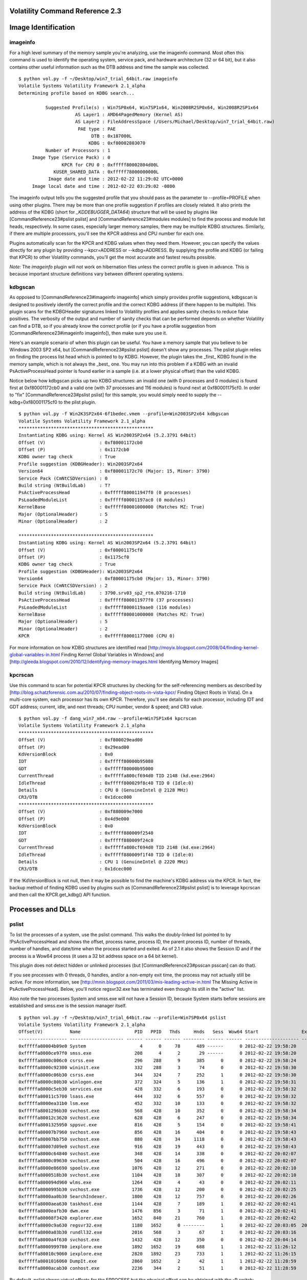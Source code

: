 ======================
Volatility Command Reference 2.3
======================

====================== 
Image Identification 
======================

imageinfo 
=====================

For a high level summary of the memory sample you're analyzing, use the imageinfo command. Most often this command is used to identify the operating system, service pack, and hardware architecture (32 or 64 bit), but it also contains other useful information such as the DTB address and time the sample was collected.  

::
	
	$ python vol.py -f ~/Desktop/win7_trial_64bit.raw imageinfo
	Volatile Systems Volatility Framework 2.1_alpha
	Determining profile based on KDBG search...
	
	          Suggested Profile(s) : Win7SP0x64, Win7SP1x64, Win2008R2SP0x64, Win2008R2SP1x64
	                     AS Layer1 : AMD64PagedMemory (Kernel AS)
	                     AS Layer2 : FileAddressSpace (/Users/Michael/Desktop/win7_trial_64bit.raw)
	                      PAE type : PAE
	                           DTB : 0x187000L
	                          KDBG : 0xf80002803070
	          Number of Processors : 1
	     Image Type (Service Pack) : 0
	                KPCR for CPU 0 : 0xfffff80002804d00L
	             KUSER_SHARED_DATA : 0xfffff78000000000L
	           Image date and time : 2012-02-22 11:29:02 UTC+0000
	     Image local date and time : 2012-02-22 03:29:02 -0800


The imageinfo output tells you the suggested profile that you should pass as the parameter to --profile=PROFILE when using other plugins. There may be more than one profile suggestion if profiles are closely related. It also prints the address of the KDBG (short for `_KDDEBUGGER_DATA64`) structure that will be used by plugins like [CommandReference23#pslist pslist] and [CommandReference23#modules modules] to find the process and module list heads, respectively. In some cases, especially larger memory samples, there may be multiple KDBG structures. Similarly, if there are multiple processors, you'll see the KPCR address and CPU number for each one. 

Plugins automatically scan for the KPCR and KDBG values when they need them. However, you can specify the values directly for any plugin by providing --kpcr=ADDRESS or --kdbg=ADDRESS. By supplying the profile and KDBG (or failing that KPCR) to other Volatility commands, you'll get the most accurate and fastest results possible.

*Note:* The `imageinfo` plugin will not work on hibernation files unless the correct profile is given in advance.  This is because important structure definitions vary between different operating systems.

kdbgscan 
=============

As opposed to [CommandReference23#imageinfo imageinfo] which simply provides profile suggestions, kdbgscan is designed to positively identify the correct profile and the correct KDBG address (if there happen to be multiple). This plugin scans for the KDBGHeader signatures linked to Volatility profiles and applies sanity checks to reduce false positives. The verbosity of the output and number of sanity checks that can be performed depends on whether Volatility can find a DTB, so if you already know the correct profile (or if you have a profile suggestion from [CommandReference23#imageinfo imageinfo]), then make sure you use it. 

Here's an example scenario of when this plugin can be useful. You have a memory sample that you believe to be Windows 2003 SP2 x64, but [CommandReference23#pslist pslist] doesn't show any processes. The pslist plugin relies on finding the process list head which is pointed to by KDBG. However, the plugin takes the _first_ KDBG found in the memory sample, which is not always the _best_ one. You may run into this problem if a KDBG with an invalid PsActiveProcessHead pointer is found earlier in a sample (i.e. at a lower physical offset) than the valid KDBG.

Notice below how kdbgscan picks up two KDBG structures: an invalid one (with 0 processes and 0 modules) is found first at 0xf80001172cb0 and a valid one (with 37 processes and 116 modules) is found next at 0xf80001175cf0. In order to "fix" [CommandReference23#pslist pslist] for this sample, you would simply need to supply the --kdbg=0xf80001175cf0 to the plist plugin.

::
	
	$ python vol.py -f Win2K3SP2x64-6f1bedec.vmem --profile=Win2003SP2x64 kdbgscan
	Volatile Systems Volatility Framework 2.1_alpha
	**************************************************
	Instantiating KDBG using: Kernel AS Win2003SP2x64 (5.2.3791 64bit)
	Offset (V)                    : 0xf80001172cb0
	Offset (P)                    : 0x1172cb0
	KDBG owner tag check          : True
	Profile suggestion (KDBGHeader): Win2003SP2x64
	Version64                     : 0xf80001172c70 (Major: 15, Minor: 3790)
	Service Pack (CmNtCSDVersion) : 0
	Build string (NtBuildLab)     : T?
	PsActiveProcessHead           : 0xfffff800011947f0 (0 processes)
	PsLoadedModuleList            : 0xfffff80001197ac0 (0 modules)
	KernelBase                    : 0xfffff80001000000 (Matches MZ: True)
	Major (OptionalHeader)        : 5
	Minor (OptionalHeader)        : 2
	
	**************************************************
	Instantiating KDBG using: Kernel AS Win2003SP2x64 (5.2.3791 64bit)
	Offset (V)                    : 0xf80001175cf0
	Offset (P)                    : 0x1175cf0
	KDBG owner tag check          : True
	Profile suggestion (KDBGHeader): Win2003SP2x64
	Version64                     : 0xf80001175cb0 (Major: 15, Minor: 3790)
	Service Pack (CmNtCSDVersion) : 2
	Build string (NtBuildLab)     : 3790.srv03_sp2_rtm.070216-1710
	PsActiveProcessHead           : 0xfffff800011977f0 (37 processes)
	PsLoadedModuleList            : 0xfffff8000119aae0 (116 modules)
	KernelBase                    : 0xfffff80001000000 (Matches MZ: True)
	Major (OptionalHeader)        : 5
	Minor (OptionalHeader)        : 2
	KPCR                          : 0xfffff80001177000 (CPU 0)


For more information on how KDBG structures are identified read [http://moyix.blogspot.com/2008/04/finding-kernel-global-variables-in.html Finding Kernel Global Variables in Windows] and [http://gleeda.blogspot.com/2010/12/identifying-memory-images.html Identifying Memory Images]

kpcrscan 
=============

Use this command to scan for potential KPCR structures by checking for the self-referencing members as described by [http://blog.schatzforensic.com.au/2010/07/finding-object-roots-in-vista-kpcr/ Finding Object Roots in Vista]. On a multi-core system, each processor has its own KPCR. Therefore, you'll see details for each processor, including IDT and GDT address; current, idle, and next threads; CPU number, vendor & speed; and CR3 value. 

::
	
	$ python vol.py -f dang_win7_x64.raw --profile=Win7SP1x64 kpcrscan
	Volatile Systems Volatility Framework 2.1_alpha
	**************************************************
	Offset (V)                    : 0xf800029ead00
	Offset (P)                    : 0x29ead00
	KdVersionBlock                : 0x0
	IDT                           : 0xfffff80000b95080
	GDT                           : 0xfffff80000b95000
	CurrentThread                 : 0xfffffa800cf694d0 TID 2148 (kd.exe:2964)
	IdleThread                    : 0xfffff800029f8c40 TID 0 (Idle:0)
	Details                       : CPU 0 (GenuineIntel @ 2128 MHz)
	CR3/DTB                       : 0x1dcec000
	**************************************************
	Offset (V)                    : 0xf880009e7000
	Offset (P)                    : 0x4d9e000
	KdVersionBlock                : 0x0
	IDT                           : 0xfffff880009f2540
	GDT                           : 0xfffff880009f24c0
	CurrentThread                 : 0xfffffa800cf694d0 TID 2148 (kd.exe:2964)
	IdleThread                    : 0xfffff880009f1f40 TID 0 (Idle:0)
	Details                       : CPU 1 (GenuineIntel @ 2220 MHz)
	CR3/DTB                       : 0x1dcec000



If the !KdVersionBlock is not null, then it may be possible to find the machine's KDBG address via the KPCR. In fact, the backup method of finding KDBG used by plugins such as [CommandReference23#pslist pslist] is to leverage kpcrscan and then call the KPCR.get_kdbg() API function. 

======================
Processes and DLLs 
======================

pslist 
=============

To list the processes of a system, use the pslist command. This walks the doubly-linked list pointed to by !PsActiveProcessHead and shows the offset, process name, process ID, the parent process ID, number of threads, number of handles, and date/time when the process started and exited. As of 2.1 it also shows the Session ID and if the process is a Wow64 process (it uses a 32 bit address space on a 64 bit kernel).

This plugin does not detect hidden or unlinked processes (but [CommandReference23#psscan psscan] can do that).

If you see processes with 0 threads, 0 handles, and/or a non-empty exit time, the process may not actually still be active. For more information, see [http://mnin.blogspot.com/2011/03/mis-leading-active-in.html The Missing Active in PsActiveProcessHead]. Below, you'll notice regsvr32.exe has terminated even though its still in the "active" list. 

Also note the two processes System and smss.exe will not have a Session ID, because System starts before sessions are established and smss.exe is the session manager itself. 

::
	
	$ python vol.py -f ~/Desktop/win7_trial_64bit.raw --profile=Win7SP0x64 pslist
	Volatile Systems Volatility Framework 2.1_alpha
	Offset(V)          Name                    PID   PPID   Thds     Hnds   Sess  Wow64 Start                Exit                
	------------------ -------------------- ------ ------ ------ -------- ------ ------ -------------------- --------------------
	0xfffffa80004b09e0 System                    4      0     78      489 ------      0 2012-02-22 19:58:20                      
	0xfffffa8000ce97f0 smss.exe                208      4      2       29 ------      0 2012-02-22 19:58:20                      
	0xfffffa8000c006c0 csrss.exe               296    288      9      385      0      0 2012-02-22 19:58:24                      
	0xfffffa8000c92300 wininit.exe             332    288      3       74      0      0 2012-02-22 19:58:30                      
	0xfffffa8000c06b30 csrss.exe               344    324      7      252      1      0 2012-02-22 19:58:30                      
	0xfffffa8000c80b30 winlogon.exe            372    324      5      136      1      0 2012-02-22 19:58:31                      
	0xfffffa8000c5eb30 services.exe            428    332      6      193      0      0 2012-02-22 19:58:32                      
	0xfffffa80011c5700 lsass.exe               444    332      6      557      0      0 2012-02-22 19:58:32                      
	0xfffffa8000ea31b0 lsm.exe                 452    332     10      133      0      0 2012-02-22 19:58:32                      
	0xfffffa8001296b30 svchost.exe             568    428     10      352      0      0 2012-02-22 19:58:34                      
	0xfffffa80012c3620 svchost.exe             628    428      6      247      0      0 2012-02-22 19:58:34                      
	0xfffffa8001325950 sppsvc.exe              816    428      5      154      0      0 2012-02-22 19:58:41                      
	0xfffffa80007b7960 svchost.exe             856    428     16      404      0      0 2012-02-22 19:58:43                      
	0xfffffa80007bb750 svchost.exe             880    428     34     1118      0      0 2012-02-22 19:58:43                      
	0xfffffa80007d09e0 svchost.exe             916    428     19      443      0      0 2012-02-22 19:58:43                      
	0xfffffa8000c64840 svchost.exe             348    428     14      338      0      0 2012-02-22 20:02:07                      
	0xfffffa8000c09630 svchost.exe             504    428     16      496      0      0 2012-02-22 20:02:07                      
	0xfffffa8000e86690 spoolsv.exe            1076    428     12      271      0      0 2012-02-22 20:02:10                      
	0xfffffa8000518b30 svchost.exe            1104    428     18      307      0      0 2012-02-22 20:02:10                      
	0xfffffa800094d960 wlms.exe               1264    428      4       43      0      0 2012-02-22 20:02:11                      
	0xfffffa8000995b30 svchost.exe            1736    428     12      200      0      0 2012-02-22 20:02:25                      
	0xfffffa8000aa0b30 SearchIndexer.         1800    428     12      757      0      0 2012-02-22 20:02:26                      
	0xfffffa8000aea630 taskhost.exe           1144    428      7      189      1      0 2012-02-22 20:02:41                      
	0xfffffa8000eafb30 dwm.exe                1476    856      3       71      1      0 2012-02-22 20:02:41                      
	0xfffffa80008f3420 explorer.exe           1652    840     21      760      1      0 2012-02-22 20:02:42                      
	0xfffffa8000c9a630 regsvr32.exe           1180   1652      0 --------      1      0 2012-02-22 20:03:05  2012-02-22 20:03:08 
	0xfffffa8000a03b30 rundll32.exe           2016    568      3       67      1      0 2012-02-22 20:03:16                      
	0xfffffa8000a4f630 svchost.exe            1432    428     12      350      0      0 2012-02-22 20:04:14                      
	0xfffffa8000999780 iexplore.exe           1892   1652     19      688      1      1 2012-02-22 11:26:12                      
	0xfffffa80010c9060 iexplore.exe           2820   1892     23      733      1      1 2012-02-22 11:26:15                      
	0xfffffa8001016060 DumpIt.exe             2860   1652      2       42      1      1 2012-02-22 11:28:59                      
	0xfffffa8000acab30 conhost.exe            2236    344      2       51      1      0 2012-02-22 11:28:59 


By default, pslist shows virtual offsets for the EPROCESS but the physical offset can be obtained with the -P switch:

::
	
	$ python vol.py -f ~/Desktop/win7_trial_64bit.raw --profile=Win7SP0x64 pslist -P 
	Volatile Systems Volatility Framework 2.1_alpha
	Offset(P)          Name                    PID   PPID   Thds     Hnds   Sess  Wow64 Start                Exit                
	------------------ -------------------- ------ ------ ------ -------- ------ ------ -------------------- --------------------
	0x0000000017fef9e0 System                    4      0     78      489 ------      0 2012-02-22 19:58:20                      
	0x00000000176e97f0 smss.exe                208      4      2       29 ------      0 2012-02-22 19:58:20                      
	0x00000000176006c0 csrss.exe               296    288      9      385      0      0 2012-02-22 19:58:24                      
	0x0000000017692300 wininit.exe             332    288      3       74      0      0 2012-02-22 19:58:30                      
	0x0000000017606b30 csrss.exe               344    324      7      252      1      0 2012-02-22 19:58:30
	... 

pstree
============

To view the process listing in tree form, use the pstree command. This enumerates processes using the same technique as pslist, so it will also not show hidden or unlinked processes. Child process are indicated using indention and periods. 

::
	
	$ python vol.py -f ~/Desktop/win7_trial_64bit.raw --profile=Win7SP0x64 pstree
	Volatile Systems Volatility Framework 2.1_alpha
	Name                                                  Pid   PPid   Thds   Hnds Time                
	-------------------------------------------------- ------ ------ ------ ------ --------------------
	 0xfffffa80004b09e0:System                              4      0     78    489 2012-02-22 19:58:20 
	. 0xfffffa8000ce97f0:smss.exe                         208      4      2     29 2012-02-22 19:58:20 
	 0xfffffa8000c006c0:csrss.exe                         296    288      9    385 2012-02-22 19:58:24 
	 0xfffffa8000c92300:wininit.exe                       332    288      3     74 2012-02-22 19:58:30 
	. 0xfffffa8000c5eb30:services.exe                     428    332      6    193 2012-02-22 19:58:32 
	.. 0xfffffa8000aa0b30:SearchIndexer.                 1800    428     12    757 2012-02-22 20:02:26 
	.. 0xfffffa80007d09e0:svchost.exe                     916    428     19    443 2012-02-22 19:58:43 
	.. 0xfffffa8000a4f630:svchost.exe                    1432    428     12    350 2012-02-22 20:04:14 
	.. 0xfffffa800094d960:wlms.exe                       1264    428      4     43 2012-02-22 20:02:11 
	.. 0xfffffa8001325950:sppsvc.exe                      816    428      5    154 2012-02-22 19:58:41 
	.. 0xfffffa8000e86690:spoolsv.exe                    1076    428     12    271 2012-02-22 20:02:10 
	.. 0xfffffa8001296b30:svchost.exe                     568    428     10    352 2012-02-22 19:58:34 
	... 0xfffffa8000a03b30:rundll32.exe                  2016    568      3     67 2012-02-22 20:03:16
	...


psscan 
============

To enumerate processes using pool tag scanning (POOL_HEADER), use the psscan command. This can find processes that previously terminated (inactive) and processes that have been hidden or unlinked by a rootkit. The downside is that rootkits can still hide by overwriting the pool tag values (though not commonly seen in the wild).

::
	
	$ python vol.py --profile=Win7SP0x86 -f win7.dmp psscan
	Volatile Systems Volatility Framework 2.0
	 Offset     Name             PID    PPID   PDB        Time created             Time exited             
	---------- ---------------- ------ ------ ---------- ------------------------ ------------------------ 
	0x3e025ba8 svchost.exe        1116    508 0x3ecf1220 2010-06-16 15:25:25                              
	0x3e04f070 svchost.exe        1152    508 0x3ecf1340 2010-06-16 15:27:40                              
	0x3e144c08 dwm.exe            1540    832 0x3ecf12e0 2010-06-16 15:26:58                              
	0x3e145c18 TPAutoConnSvc.     1900    508 0x3ecf1360 2010-06-16 15:25:41                              
	0x3e3393f8 lsass.exe           516    392 0x3ecf10e0 2010-06-16 15:25:18                              
	0x3e35b8f8 svchost.exe         628    508 0x3ecf1120 2010-06-16 15:25:19                              
	0x3e383770 svchost.exe         832    508 0x3ecf11a0 2010-06-16 15:25:20                              
	0x3e3949d0 svchost.exe         740    508 0x3ecf1160 2010-06-16 15:25:20                              
	0x3e3a5100 svchost.exe         872    508 0x3ecf11c0 2010-06-16 15:25:20                              
	0x3e3f64e8 svchost.exe         992    508 0x3ecf1200 2010-06-16 15:25:24                              
	0x3e45a530 wininit.exe         392    316 0x3ecf10a0 2010-06-16 15:25:15                              
	0x3e45d928 svchost.exe        1304    508 0x3ecf1260 2010-06-16 15:25:28                              
	0x3e45f530 csrss.exe           400    384 0x3ecf1040 2010-06-16 15:25:15                              
	0x3e4d89c8 vmtoolsd.exe       1436    508 0x3ecf1280 2010-06-16 15:25:30                              
	0x3e4db030 spoolsv.exe        1268    508 0x3ecf1240 2010-06-16 15:25:28                              
	0x3e50b318 services.exe        508    392 0x3ecf1080 2010-06-16 15:25:18                              
	0x3e7f3d40 csrss.exe           352    316 0x3ecf1060 2010-06-16 15:25:12                              
	0x3e7f5bc0 winlogon.exe        464    384 0x3ecf10c0 2010-06-16 15:25:18                              
	0x3eac6030 SearchProtocol     2448   1168 0x3ecf15c0 2010-06-16 23:30:52      2010-06-16 23:33:14     
	0x3eb10030 SearchFilterHo     1812   1168 0x3ecf1480 2010-06-16 23:31:02      2010-06-16 23:33:14 
	[snip]


If a process has previously terminated, the Time exited field will show the exit time. If you want to investigate a hidden process (such as displaying its DLLs), then you'll need physical offset of the EPROCESS object, which is shown in the far left column. Almost all process-related plugins take a --OFFSET parameter so that you can work with hidden processes. 

psdispscan
=============

This plugin is similar to psscan, except it enumerates processes by scanning for DISPATCHER_HEADER instead of pool tags. This gives you an alternate way to carve EPROCESS objects in the event an attacker tried to hide by altering pool tags. This plugin is not well maintained and only supports XP x86. To use it, you must type --plugins=contrib/plugins on command-line. 

dlllist 
=============

To display a process's loaded DLLs, use the dlllist command. It walks the doubly-linked list of LDR_DATA_TABLE_ENTRY structures which is pointed to by the PEB's !InLoadOrderModuleList. DLLs are automatically added to this list when a process calls !LoadLibrary (or some derivative such as !LdrLoadDll) and they aren't removed until !FreeLibrary is called and the reference count reaches zero. The load count column tells you if a DLL was statically loaded (i.e. as a result of being in the exe or another DLL's import table) or dynamically loaded. 

::

	$ python vol.py -f ~/Desktop/win7_trial_64bit.raw --profile=Win7SP0x64 dlllist 
	************************************************************************
	wininit.exe pid:    332
	Command line : wininit.exe
	
	Base                             Size          LoadCount Path
	------------------ ------------------ ------------------ ----
	0x00000000ff530000            0x23000             0xffff C:\Windows\system32\wininit.exe
	0x0000000076d40000           0x1ab000             0xffff C:\Windows\SYSTEM32\ntdll.dll
	0x0000000076b20000           0x11f000             0xffff C:\Windows\system32\kernel32.dll
	0x000007fefcd50000            0x6b000             0xffff C:\Windows\system32\KERNELBASE.dll
	0x0000000076c40000            0xfa000             0xffff C:\Windows\system32\USER32.dll
	0x000007fefd7c0000            0x67000             0xffff C:\Windows\system32\GDI32.dll
	0x000007fefe190000             0xe000             0xffff C:\Windows\system32\LPK.dll
	0x000007fefef80000            0xca000             0xffff C:\Windows\system32\USP10.dll
	0x000007fefd860000            0x9f000             0xffff C:\Windows\system32\msvcrt.dll
	[snip]


To display the DLLs for a specific process instead of all processes, use the -p or --pid filter as shown below. Also, in the following output, notice we're analyzing a Wow64 process. Wow64 processes have a limited list of DLLs in the PEB lists, but that doesn't mean they're the _only_ DLLs loaded in the process address space. Thus Volatility will remind you to use the [CommandReference23#ldrmodules ldrmodules] instead for these processes. 

::
	
	$ python vol.py -f ~/Desktop/win7_trial_64bit.raw --profile=Win7SP0x64 dlllist -p 1892
	Volatile Systems Volatility Framework 2.1_alpha
	************************************************************************
	iexplore.exe pid:   1892
	Command line : "C:\Program Files (x86)\Internet Explorer\iexplore.exe" 
	Note: use ldrmodules for listing DLLs in Wow64 processes
	
	Base                             Size          LoadCount Path
	------------------ ------------------ ------------------ ----
	0x0000000000080000            0xa6000             0xffff C:\Program Files (x86)\Internet Explorer\iexplore.exe
	0x0000000076d40000           0x1ab000             0xffff C:\Windows\SYSTEM32\ntdll.dll
	0x00000000748d0000            0x3f000                0x3 C:\Windows\SYSTEM32\wow64.dll
	0x0000000074870000            0x5c000                0x1 C:\Windows\SYSTEM32\wow64win.dll
	0x0000000074940000             0x8000                0x1 C:\Windows\SYSTEM32\wow64cpu.dll


To display the DLLs for a process that is hidden or unlinked by a rootkit, first use the psscan to get the physical offset of the EPROCESS object and supply it with --offset=OFFSET. The plugin will "bounce back" and determine the virtual address of the EPROCESS and then acquire an address space in order to access the PEB. 

::

	$ python vol.py -f ~/Desktop/win7_trial_64bit.raw --profile=Win7SP0x64 dlllist --offset=0x04a291a8


dlldump 
=========

To extract a DLL from a process's memory space and dump it to disk for analysis, use the dlldump command. The syntax is nearly the same as what we've shown for dlllist above. You can:

  * Dump all DLLs from all processes
  * Dump all DLLs from a specific process (with --pid=PID)
  * Dump all DLLs from a hidden/unlinked process (with --offset=OFFSET)
  * Dump a PE from anywhere in process memory (with --base=BASEADDR), this option is useful for extracting hidden DLLs
  * Dump one or more DLLs that match a regular expression (--regex=REGEX), case sensitive or not (--ignore-case)

To specify an output directory, use --dump-dir=DIR or -d DIR. 

::

	$ python vol.py -f ~/Desktop/win7_trial_64bit.raw --profile=Win7SP0x64 dlldump -D dlls/
	...
	Process(V)         Name                 Module Base        Module Name          Result
	------------------ -------------------- ------------------ -------------------- ------
	0xfffffa8000ce97f0 smss.exe             0x0000000047a90000 smss.exe             OK: module.208.176e97f0.47a90000.dll
	0xfffffa8000ce97f0 smss.exe             0x0000000076d40000                      Error: DllBase is paged
	0xfffffa8000c006c0 csrss.exe            0x0000000049700000 csrss.exe            OK: module.296.176006c0.49700000.dll
	0xfffffa8000c006c0 csrss.exe            0x0000000076d40000 ntdll.dll            Error: DllBase is paged
	0xfffffa8000c006c0 csrss.exe            0x000007fefd860000 msvcrt.dll           Error: DllBase is paged
	0xfffffa80011c5700 lsass.exe            0x000007fefcc40000 WINSTA.dll           Error: DllBase is paged
	0xfffffa80011c5700 lsass.exe            0x000007fefd7c0000 GDI32.dll            OK: module.444.173c5700.7fefd7c0000.dll
	0xfffffa80011c5700 lsass.exe            0x000007fefc270000 DNSAPI.dll           OK: module.444.173c5700.7fefc270000.dll
	0xfffffa80011c5700 lsass.exe            0x000007fefc5d0000 Secur32.dll          OK: module.444.173c5700.7fefc5d0000.dll
	...


If the extraction fails, as it did for a few DLLs above, it probably means that some of the memory pages in that DLL were not memory resident (due to paging). In particular, this is a problem if the first page containing the PE header and thus the PE section mappings is not available. In these cases you can still extract the memory segment using the [CommandReference23#vaddump vaddump] command, but you'll need to manually rebuild the PE header and fixup the sections (if you plan on analyzing in IDA Pro) as described in [http://mnin.blogspot.com/2008/11/recovering-coreflood-binaries-with.html Recovering CoreFlood Binaries with Volatility]. 

To dump a PE file that doesn't exist in the DLLs list (for example, due to code injection or malicious unlinking), just specify the base address of the PE in process memory:

::
	$ python vol.py --profile=Win7SP0x86 -f win7.dmp dlldump --pid=492 -D out --base=0x00680000


You can also specify an EPROCESS offset if the DLL you want is in a hidden process:

::
	$ python vol.py --profile=Win7SP0x86 -f win7.dmp dlldump -o 0x3e3f64e8 -D out --base=0x00680000


handles 
=============

To display the open handles in a process, use the handles command. This applies to files, registry keys, mutexes, named pipes, events, window stations, desktops, threads, and all other types of securable executive objects. This command replaces the older "files" and "regobjkeys" commands from the Volatility 1.3 framework. As of 2.1, the output includes handle value and granted access for each object. 

::
	
	$ python vol.py -f ~/Desktop/win7_trial_64bit.raw --profile=Win7SP0x64 handles
	Volatile Systems Volatility Framework 2.1_alpha
	Offset(V)             Pid             Handle             Access Type             Details
	------------------ ------ ------------------ ------------------ ---------------- -------
	0xfffffa80004b09e0      4                0x4           0x1fffff Process          System(4)
	0xfffff8a0000821a0      4               0x10            0x2001f Key              MACHINE\SYSTEM\CONTROLSET001\CONTROL\PRODUCTOPTIONS
	0xfffff8a00007e040      4               0x14            0xf003f Key              MACHINE\SYSTEM\CONTROLSET001\CONTROL\SESSION MANAGER\MEMORY MANAGEMENT\PREFETCHPARAMETERS
	0xfffff8a000081fa0      4               0x18            0x2001f Key              MACHINE\SYSTEM\SETUP
	0xfffffa8000546990      4               0x1c           0x1f0001 ALPC Port        PowerMonitorPort
	0xfffffa800054d070      4               0x20           0x1f0001 ALPC Port        PowerPort
	0xfffff8a0000676a0      4               0x24            0x20019 Key              MACHINE\HARDWARE\DESCRIPTION\SYSTEM\MULTIFUNCTIONADAPTER
	0xfffffa8000625460      4               0x28           0x1fffff Thread           TID 160 PID 4
	0xfffff8a00007f400      4               0x2c            0xf003f Key              MACHINE\SYSTEM\CONTROLSET001
	0xfffff8a00007f200      4               0x30            0xf003f Key              MACHINE\SYSTEM\CONTROLSET001\ENUM
	0xfffff8a000080d10      4               0x34            0xf003f Key              MACHINE\SYSTEM\CONTROLSET001\CONTROL\CLASS
	0xfffff8a00007f500      4               0x38            0xf003f Key              MACHINE\SYSTEM\CONTROLSET001\SERVICES
	0xfffff8a0001cd990      4               0x3c                0xe Token            
	0xfffff8a00007bfa0      4               0x40            0x20019 Key              MACHINE\SYSTEM\CONTROLSET001\CONTROL\WMI\SECURITY
	0xfffffa8000cd52b0      4               0x44           0x120116 File             \Device\Mup
	0xfffffa8000ce97f0      4               0x48               0x2a Process          smss.exe(208)
	0xfffffa8000df16f0      4               0x4c           0x120089 File             \Device\HarddiskVolume2\Windows\System32\en-US\win32k.sys.mui
	0xfffffa8000de37f0      4               0x50           0x12019f File             \Device\clfsTxfLog
	0xfffff8a000952fa0      4               0x54            0x2001f Key              MACHINE\SYSTEM\CONTROLSET001\CONTROL\VIDEO\{6A8FC9DC-A76B-47FC-A703-17800182E1CE}\0000\VOLATILESETTINGS
	0xfffffa800078da20      4               0x58           0x12019f File             \Device\Tcp
	0xfffff8a002e17610      4               0x5c                0x9 Key              MACHINE\SOFTWARE\MICROSOFT\WINDOWS NT\CURRENTVERSION\IMAGE FILE EXECUTION OPTIONS
	0xfffff8a0008f7b00      4               0x60               0x10 Key              MACHINE\SYSTEM\CONTROLSET001\CONTROL\LSA
	0xfffffa8000da2870      4               0x64           0x100001 File             \Device\KsecDD
	0xfffffa8000da3040      4               0x68                0x0 Thread           TID 228 PID 4
	...


You can display handles for a particular process by specifying --pid=PID or the physical offset of an EPROCESS structure (--physical-offset=OFFSET). You can also filter by object type using -t or --object-type=OBJECTTYPE. For example to only display handles to process objects for pid 600, do the following:

::
	
	$ python vol.py -f ~/Desktop/win7_trial_64bit.raw --profile=Win7SP0x64 handles -p 296 -t Process
	Volatile Systems Volatility Framework 2.1_alpha
	Offset(V)             Pid             Handle             Access Type             Details
	------------------ ------ ------------------ ------------------ ---------------- -------
	0xfffffa8000c92300    296               0x54           0x1fffff Process          wininit.exe(332)
	0xfffffa8000c5eb30    296               0xc4           0x1fffff Process          services.exe(428)
	0xfffffa80011c5700    296               0xd4           0x1fffff Process          lsass.exe(444)
	0xfffffa8000ea31b0    296               0xe4           0x1fffff Process          lsm.exe(452)
	0xfffffa8000c64840    296              0x140           0x1fffff Process          svchost.exe(348)
	0xfffffa8001296b30    296              0x150           0x1fffff Process          svchost.exe(568)
	0xfffffa80012c3620    296              0x18c           0x1fffff Process          svchost.exe(628)
	0xfffffa8001325950    296              0x1dc           0x1fffff Process          sppsvc.exe(816)
	...


The object type can be any of the names printed by the "!object \ObjectTypes" windbg command (see [http://computer.forensikblog.de/en/2009/04/enumerate-object-types.html Enumerate Object Types] for more details.

In some cases, the Details column will be blank (for example, if the objects don't have names). By default, you'll see both named and un-named objects. However, if you want to hide the less meaningful results and only show named objects, use the --silent parameter to this plugin.

getsids 
=============

To view the SIDs (Security Identifiers) associated with a process, use the getsids command. Among other things, this can help you identify processes which have maliciously escalated privileges and which processes belong to specific users. 

For more information, see BDG's [http://moyix.blogspot.com/2008/08/linking-processes-to-users.html Linking Processes To Users].

::
	
	$ python vol.py -f ~/Desktop/win7_trial_64bit.raw --profile=Win7SP0x64 getsids
	Volatile Systems Volatility Framework 2.1_alpha
	System (4): S-1-5-18 (Local System)
	System (4): S-1-5-32-544 (Administrators)
	System (4): S-1-1-0 (Everyone)
	System (4): S-1-5-11 (Authenticated Users)
	System (4): S-1-16-16384 (System Mandatory Level)
	smss.exe (208): S-1-5-18 (Local System)
	smss.exe (208): S-1-5-32-544 (Administrators)
	smss.exe (208): S-1-1-0 (Everyone)
	smss.exe (208): S-1-5-11 (Authenticated Users)
	smss.exe (208): S-1-16-16384 (System Mandatory Level)
	[snip]


cmdscan 
============

The cmdscan plugin searches the memory of csrss.exe on XP/2003/Vista/2008 and conhost.exe on Windows 7 for commands that attackers entered through a console shell (cmd.exe). This is one of the most powerful commands you can use to gain visibility into an attackers actions on a victim system, whether they opened cmd.exe through an RDP session or proxied input/output to a command shell from a networked backdoor. 

This plugin finds structures known as COMMAND_HISTORY by looking for a known constant value (!MaxHistory) and then applying sanity checks. It is important to note that the !MaxHistory value can be changed by right clicking in the top left of a cmd.exe window and going to Properties. The value can also be changed for all consoles opened by a given user by modifying the registry key HKCU\Console\!HistoryBufferSize. The default is 50 on Windows systems, meaning the most recent 50 commands are saved. You can tweak it if needed by using the --max_history=NUMBER parameter. 

The structures used by this plugin are not public (i.e. Microsoft does not produce PDBs for them), thus they're not available in WinDBG or any other forensic framework. They were reverse engineered by Michael Ligh from the conhost.exe and winsrv.dll binaries. 

In addition to the commands entered into a shell, this plugin shows: 

  * The name of the console host process (csrss.exe or conhost.exe)
  * The name of the application using the console (whatever process is using cmd.exe)
  * The location of the command history buffers, including the current buffer count, last added command, and last displayed command 
  * The application process handle 

Due to the scanning technique this plugin uses, it has the capability to find commands from both active and closed consoles. 

::
	
	$ python vol.py -f VistaSP2x64.vmem --profile=VistaSP2x64 cmdscan
	Volatile Systems Volatility Framework 2.1_alpha
	
	**************************************************
	CommandProcess: csrss.exe Pid: 528
	CommandHistory: 0x135ec00 Application: cmd.exe Flags: Allocated, Reset
	CommandCount: 18 LastAdded: 17 LastDisplayed: 17
	FirstCommand: 0 CommandCountMax: 50
	ProcessHandle: 0x330
	Cmd #0 @ 0x135ef10: cd \
	Cmd #1 @ 0x135ef50: cd de
	Cmd #2 @ 0x135ef70: cd PerfLogs
	Cmd #3 @ 0x135ef90: cd ..
	Cmd #4 @ 0x5c78b90: cd "Program Files"
	Cmd #5 @ 0x135fae0: cd "Debugging Tools for Windows (x64)"
	Cmd #6 @ 0x135efb0: livekd -w
	Cmd #7 @ 0x135f010: windbg 
	Cmd #8 @ 0x135efd0: cd \
	Cmd #9 @ 0x135fd20: rundll32 c:\apphelp.dll,ExportFunc
	Cmd #10 @ 0x5c8bdb0: rundll32 c:\windows_apphelp.dll,ExportFunc
	Cmd #11 @ 0x5c8be10: rundll32 c:\windows_apphelp.dll
	Cmd #12 @ 0x135ee30: rundll32 c:\windows_apphelp.dll,Test
	Cmd #13 @ 0x135fd70: cd "Program Files"
	Cmd #14 @ 0x5c8b9e0: dir
	Cmd #15 @ 0x5c8be60: cd "Debugging Tools for Windows (x64)"
	Cmd #16 @ 0x5c8ba00: dir
	Cmd #17 @ 0x135eff0: livekd -w
	
	[snip]


For background information, see Richard Stevens and Eoghan Casey's [http://ww.dfrws.org/2010/proceedings/stevens.pdf Extracting Windows Cmd Line Details from Physical Memory].

consoles 
==============

Similar to [CommandReference23#cmdscan cmdscan] the consoles plugin finds commands that attackers typed into cmd.exe or executed via backdoors. However, instead of scanning for COMMAND_HISTORY, this plugin scans for CONSOLE_INFORMATION. The major advantage to this plugin is it not only prints the commands attackers typed, but it collects the entire screen buffer (input *and* output). For instance, instead of just seeing "dir", you'll see exactly what the attacker saw, including all files and directories listed by the "dir" command. 

Additionally, this plugin prints the following: 

 * The original console window title and current console window title 
 * The name and pid of attached processes (walks a LIST_ENTRY to enumerate all of them if more than one)
 * Any aliases associated with the commands executed. For example, attackers can register an alias such that typing "hello" actually executes "cd system"
 * The screen coordinates of the cmd.exe console  

Here's an example of the consoles command. For more information and a single file with various example output from public images, see the [http://bit.ly/LYEQOc cmd_history.txt attachment to issue #147]. Below, you'll notice something quite funny. The forensic investigator seems to have lost his mind and cannot find the dd.exe tool for dumping memory. Nearly 20 typos later, he finds the tool and uses it. 

::
	
	$ python vol.py -f xp-laptop-2005-07-04-1430.img consoles
	Volatile Systems Volatility Framework 2.1_alpha
	
	[csrss.exe @ 0x821c11a8 pid 456 console @ 0x4e23b0]
	  OriginalTitle: '%SystemRoot%\\system32\\cmd.exe'
	  Title: 'C:\\WINDOWS\\system32\\cmd.exe - dd if=\\\\.\\PhysicalMemory of=c:\\xp-2005-07-04-1430.img conv=noerror'
	  HistoryBufferCount: 2
	  HistoryBufferMax: 4
	  CommandHistorySize: 50
	[history @ 0x4e4008]
	  CommandCount: 0
	  CommandCountMax: 50
	  Application: 'dd.exe'
	[history @ 0x4e4d88]
	  CommandCount: 20
	  CommandCountMax: 50
	  Application: 'cmd.exe'
	  Cmd #0 @ 0x4e1f90: 'dd'
	  Cmd #1 @ 0x4e2cb8: 'cd\\'
	  Cmd #2 @ 0x4e2d18: 'dr'
	  Cmd #3 @ 0x4e2d28: 'ee:'
	  Cmd #4 @ 0x4e2d38: 'e;'
	  Cmd #5 @ 0x4e2d48: 'e:'
	  Cmd #6 @ 0x4e2d58: 'dr'
	  Cmd #7 @ 0x4e2d68: 'd;'
	  Cmd #8 @ 0x4e2d78: 'd:'
	  Cmd #9 @ 0x4e2d88: 'dr'
	  Cmd #10 @ 0x4e2d98: 'ls'
	  Cmd #11 @ 0x4e2da8: 'cd Docu'
	  Cmd #12 @ 0x4e2dc0: 'cd Documents and'
	  Cmd #13 @ 0x4e2e58: 'dr'
	  Cmd #14 @ 0x4e2e68: 'd:'
	  Cmd #15 @ 0x4e2e78: 'cd dd\\'
	  Cmd #16 @ 0x4e2e90: 'cd UnicodeRelease'
	  Cmd #17 @ 0x4e2ec0: 'dr'
	  Cmd #18 @ 0x4e2ed0: 'dd '
	  Cmd #19 @ 0x4e4100: 'dd if=\\\\.\\PhysicalMemory of=c:\\xp-2005-07-04-1430.img conv=noerror'
	[screen @ 0x4e2460 X:80 Y:300]
	  Output: Microsoft Windows XP [Version 5.1.2600]                                         
	  Output: (C) Copyright 1985-2001 Microsoft Corp.                                         
	  Output:                                                                                 
	  Output: C:\Documents and Settings\Sarah>dd                                              
	  Output: 'dd' is not recognized as an internal or external command,                      
	  Output: operable program or batch file.                                                 
	  Output:                                                                                 
	  Output: C:\Documents and Settings\Sarah>cd\                                             
	  Output:                                                                                 
	  Output: C:\>dr                                                                          
	  Output: 'dr' is not recognized as an internal or external command,                      
	  Output: operable program or batch file.                                                 
	  Output:                                                                                 
	  Output: C:\>ee:                                                                         
	  Output: 'ee:' is not recognized as an internal or external command,                     
	  Output: operable program or batch file.                                                 
	  Output:                                                                                 
	  Output: C:\>e;                                                                          
	  Output: 'e' is not recognized as an internal or external command,                       
	  Output: operable program or batch file.                                                 
	  Output:                                                                                 
	  Output: C:\>e:                                                                          
	  Output: The system cannot find the drive specified.                                     
	  Output:                                                                                 
	  Output: C:\>dr                                                                          
	  Output: 'dr' is not recognized as an internal or external command,                      
	  Output: operable program or batch file.                                                 
	  Output:                                                                                 
	  Output: C:\>d;                                                                          
	  Output: 'd' is not recognized as an internal or external command,                       
	  Output: operable program or batch file.                                                 
	  Output:                                                                                 
	  Output: C:\>d:                                                                          
	  Output:                                                                                 
	  Output: D:\>dr                                                                          
	  Output: 'dr' is not recognized as an internal or external command,                      
	  Output: operable program or batch file.                                                 
	  Output:                                                                                 
	  Output: D:\>dr                                                                          
	  Output: 'dr' is not recognized as an internal or external command,                      
	  Output: operable program or batch file.                                                 
	  Output:                                                                                 
	  Output: D:\>ls                                                                          
	  Output: 'ls' is not recognized as an internal or external command,                      
	  Output: operable program or batch file.                                                 
	  Output:                                                                                 
	  Output: D:\>cd Docu                                                                     
	  Output: The system cannot find the path specified.                                      
	  Output:                                                                                 
	  Output: D:\>cd Documents and                                                            
	  Output: The system cannot find the path specified.                                      
	  Output:                                                                                 
	  Output: D:\>dr                                                                          
	  Output: 'dr' is not recognized as an internal or external command,                      
	  Output: operable program or batch file.                                                 
	  Output:                                                                                 
	  Output: D:\>d:                                                                          
	  Output:                                                                                 
	  Output: D:\>cd dd\                                                                      
	  Output:                                                                                 
	  Output: D:\dd>                                                                          
	  Output: D:\dd>cd UnicodeRelease                                                         
	  Output:                                                                                 
	  Output: D:\dd\UnicodeRelease>dr                                                         
	  Output: 'dr' is not recognized as an internal or external command,                      
	  Output: operable program or batch file.                                                 
	  Output:                                                                                 
	  Output: D:\dd\UnicodeRelease>dd                                                         
	  Output:                                                                                 
	  Output: 0+0 records in                                                                  
	  Output: 0+0 records out                                                                 
	  Output: ^C                                                                              
	  Output: D:\dd\UnicodeRelease>dd if=\\.\PhysicalMemory of=c:\xp-2005-07-04-1430.img conv=
	  Output: noerror                                                                         
	  Output: Forensic Acquisition Utilities, 1, 0, 0, 1035                                   
	  Output: dd, 3, 16, 2, 1035                                                              
	  Output: Copyright (C) 2002-2004 George M. Garner Jr.                                    
	  Output:                                                                                 
	  Output: Command Line: dd if=\\.\PhysicalMemory of=c:\xp-2005-07-04-1430.img conv=noerror
	  Output:                                                                                 
	  Output: Based on original version developed by Paul Rubin, David MacKenzie, and Stuart K
	  Output: emp                                                                             
	  Output: Microsoft Windows: Version 5.1 (Build 2600.Professional Service Pack 2)         
	  Output:                                                                                 
	  Output: 04/07/2005  18:30:32 (UTC)                                                      
	  Output: 04/07/2005  14:30:32 (local time)                                               
	  Output:                                                                                 
	  Output: Current User: SPLATITUDE\Sarah                                                  
	  Output:                                                                                 
	  Output: Total physical memory reported: 523676 KB                                       
	  Output: Copying physical memory...                                                      
	  Output: Physical memory in the range 0x00004000-0x00004000 could not be read.                              
	  

privs 
========= 

This plugin shows you which process privileges are present, enabled, and/or enabled by default. You can pass it the --silent flag to only show privileges that a process explicitly enabled (i.e. that were were not enabled by default but are currently enabled). The --regex=REGEX parameter can be used to filter for specific privilege names. 

::
	
	$ python vol.py -f win7_trial_64bit.raw privs --profile=Win7SP0x64
	Volatile Systems Volatility Framework 2.3_alpha
	Pid      Process          Value  Privilege                            Attributes               Description
	-------- ---------------- ------ ------------------------------------ ------------------------ -----------
	       4 System                2 SeCreateTokenPrivilege               Present                  Create a token object
	       4 System                3 SeAssignPrimaryTokenPrivilege        Present                  Replace a process-level token
	       4 System                4 SeLockMemoryPrivilege                Present,Enabled,Default  Lock pages in memory
	       4 System                5 SeIncreaseQuotaPrivilege             Present                  Increase quotas
	       4 System                6 SeMachineAccountPrivilege                                     Add workstations to the domain
	       4 System                7 SeTcbPrivilege                       Present,Enabled,Default  Act as part of the operating system
	       4 System                8 SeSecurityPrivilege                  Present                  Manage auditing and security log
	       4 System                9 SeTakeOwnershipPrivilege             Present                  Take ownership of files/objects
	       4 System               10 SeLoadDriverPrivilege                Present                  Load and unload device drivers
	       4 System               11 SeSystemProfilePrivilege             Present,Enabled,Default  Profile system performance
	       4 System               12 SeSystemtimePrivilege                Present                  Change the system time
	       4 System               13 SeProfileSingleProcessPrivilege      Present,Enabled,Default  Profile a single process
	       4 System               14 SeIncreaseBasePriorityPrivilege      Present,Enabled,Default  Increase scheduling priority
	       4 System               15 SeCreatePagefilePrivilege            Present,Enabled,Default  Create a pagefile
	       4 System               16 SeCreatePermanentPrivilege           Present,Enabled,Default  Create permanent shared objects
	.....


envars 
========== 

To display a process's environment variables, use the envars plugin. Typically this will show the number of CPUs installed and the hardware architecture (though the [CommandReference23#kdbgscan kdbgscan] output is a much more reliable source), the process's current directory, temporary directory, session name, computer name, user name, and various other interesting artifacts. 

::

	$ /usr/bin/python2.6 vol.py -f ~/Desktop/win7_trial_64bit.raw --profile=Win7SP0x64 envars
	Volatile Systems Volatility Framework 2.1_alpha
	Pid      Process              Block              Variable                       Value
	-------- -------------------- ------------------ ------------------------------ -----
	     296 csrss.exe            0x00000000003d1320 ComSpec                        C:\Windows\system32\cmd.exe
	     296 csrss.exe            0x00000000003d1320 FP_NO_HOST_CHECK               NO
	     296 csrss.exe            0x00000000003d1320 NUMBER_OF_PROCESSORS           1
	     296 csrss.exe            0x00000000003d1320 OS                             Windows_NT
	     296 csrss.exe            0x00000000003d1320 Path                           C:\Windows\system32;C:\Windows;C:\Windows\System32\Wbem;C:\Windows\System32\WindowsPowerShell\v1.0\
	     296 csrss.exe            0x00000000003d1320 PATHEXT                        .COM;.EXE;.BAT;.CMD;.VBS;.VBE;.JS;.JSE;.WSF;.WSH;.MSC
	     296 csrss.exe            0x00000000003d1320 PROCESSOR_ARCHITECTURE         AMD64
	     296 csrss.exe            0x00000000003d1320 PROCESSOR_IDENTIFIER           Intel64 Family 6 Model 2 Stepping 3, GenuineIntel
	     296 csrss.exe            0x00000000003d1320 PROCESSOR_LEVEL                6
	     296 csrss.exe            0x00000000003d1320 PROCESSOR_REVISION             0203
	     296 csrss.exe            0x00000000003d1320 PSModulePath                   C:\Windows\system32\WindowsPowerShell\v1.0\Modules\
	     296 csrss.exe            0x00000000003d1320 SystemDrive                    C:
	     296 csrss.exe            0x00000000003d1320 SystemRoot                     C:\Windows
	     296 csrss.exe            0x00000000003d1320 TEMP                           C:\Windows\TEMP
	     296 csrss.exe            0x00000000003d1320 TMP                            C:\Windows\TEMP
	     296 csrss.exe            0x00000000003d1320 USERNAME                       SYSTEM
	     296 csrss.exe            0x00000000003d1320 windir                         C:\Windows


verinfo 
===========

To display the version information embedded in PE files, use the verinfo command. Not all PE files have version information, and many malware authors forge it to include false data, but nonetheless this command can be very helpful with identifying binaries and for making correlations with other files. 

Note that this plugin resides in the contrib directory, therefore you'll need to tell Volatility to look there using the --plugins option. It currently only supports printing version information from process executables and DLLs, but later will be expanded to include kernel modules. If you want to filter by module name, use the --regex=REGEX and/or --ignore-case options. 

::
	
	$ python vol.py --plugins=contrib/plugins/ -f ~/Desktop/win7_trial_64bit.raw --profile=Win7SP0x64 verinfo
	Volatile Systems Volatility Framework 2.1_alpha
	\SystemRoot\System32\smss.exe
	C:\Windows\SYSTEM32\ntdll.dll
	
	C:\Windows\system32\csrss.exe
	  File version    : 6.1.7600.16385
	  Product version : 6.1.7600.16385
	  Flags           : 
	  OS              : Windows NT
	  File Type       : Application
	  File Date       : 
	  CompanyName : Microsoft Corporation
	  FileDescription : Client Server Runtime Process
	  FileVersion : 6.1.7600.16385 (win7_rtm.090713-1255)
	  InternalName : CSRSS.Exe
	  LegalCopyright : \xa9 Microsoft Corporation. All rights reserved.
	  OriginalFilename : CSRSS.Exe
	  ProductName : Microsoft\xae Windows\xae Operating System
	  ProductVersion : 6.1.7600.16385
	
	[snip]
	

enumfunc 
============

This plugin enumerates imported and exported functions from processes, dlls, and kernel drivers. Specifically, it handles functions imported by name or ordinal, functions exported by name or ordinal, and forwarded exports. The output will be very verbose in most cases (functions exported by ntdll, msvcrt, and kernel32 can reach 1000+ alone). So you can either reduce the verbosity by filtering criteria with the command-line options (shown below) or you can use look at the code in enumfunc.py and use it as an example of how to use the IAT and EAT parsing API functions in your own plugin. For example, the [CommandReference23#apihooks apihooks] plugin leverages the imports and exports APIs to find functions in memory when checking for hooks. 

Also note this plugin is in the contrib directory, so you can pass that to --plugins like this:

::
	
	$ python vol.py --plugins=contrib/plugins/ -f ~/Desktop/win7_trial_64bit.raw --profile=Win7SP0x64 enumfunc -h
	....
	  -s, --scan            Scan for objects
	  -P, --process-only    Process only
	  -K, --kernel-only     Kernel only
	  -I, --import-only     Imports only
	  -E, --export-only     Exports only


To use pool scanners for finding processes and kernel drivers instead of walking linked lists, use the -s option. This can be useful if you're trying to enumerate functions in hidden processes or drivers. An example of the remaining command-line options is shown below. 

To show exported functions in process memory, use -P and -E like this:

::
	
	$ python vol.py --plugins=contrib/plugins/ -f ~/Desktop/win7_trial_64bit.raw --profile=Win7SP0x64 enumfunc -P -E
	Process              Type       Module               Ordinal    Address              Name
	lsass.exe            Export     ADVAPI32.dll         1133       0x000007fefd11dd34 CreateWellKnownSid
	lsass.exe            Export     ADVAPI32.dll         1134       0x000007fefd17a460 CredBackupCredentials
	lsass.exe            Export     ADVAPI32.dll         1135       0x000007fefd170590 CredDeleteA
	lsass.exe            Export     ADVAPI32.dll         1136       0x000007fefd1704d0 CredDeleteW
	lsass.exe            Export     ADVAPI32.dll         1137       0x000007fefd17a310 CredEncryptAndMarshalBinaryBlob
	lsass.exe            Export     ADVAPI32.dll         1138       0x000007fefd17d080 CredEnumerateA
	lsass.exe            Export     ADVAPI32.dll         1139       0x000007fefd17cf50 CredEnumerateW
	lsass.exe            Export     ADVAPI32.dll         1140       0x000007fefd17ca00 CredFindBestCredentialA
	lsass.exe            Export     ADVAPI32.dll         1141       0x000007fefd17c8f0 CredFindBestCredentialW
	lsass.exe            Export     ADVAPI32.dll         1142       0x000007fefd130c10 CredFree
	lsass.exe            Export     ADVAPI32.dll         1143       0x000007fefd1630f0 CredGetSessionTypes
	lsass.exe            Export     ADVAPI32.dll         1144       0x000007fefd1703d0 CredGetTargetInfoA
	[snip]


To show imported functions in kernel memory, use -K and -I like this:

::
	
	$ python vol.py --plugins=contrib/plugins/ -f ~/Desktop/win7_trial_64bit.raw --profile=Win7SP0x64 enumfunc -K -I
	Volatile Systems Volatility Framework 2.1_alpha
	Process              Type       Module               Ordinal    Address              Name
	<KERNEL>             Import     VIDEOPRT.SYS         583        0xfffff80002acc320 ntoskrnl.exe!IoRegisterPlugPlayNotification
	<KERNEL>             Import     VIDEOPRT.SYS         1325       0xfffff800029f9f30 ntoskrnl.exe!RtlAppendStringToString
	<KERNEL>             Import     VIDEOPRT.SYS         509        0xfffff800026d06e0 ntoskrnl.exe!IoGetAttachedDevice
	<KERNEL>             Import     VIDEOPRT.SYS         443        0xfffff800028f7ec0 ntoskrnl.exe!IoBuildSynchronousFsdRequest
	<KERNEL>             Import     VIDEOPRT.SYS         1466       0xfffff80002699300 ntoskrnl.exe!RtlInitUnicodeString
	<KERNEL>             Import     VIDEOPRT.SYS         759        0xfffff80002697be0 ntoskrnl.exe!KeInitializeEvent
	<KERNEL>             Import     VIDEOPRT.SYS         1461       0xfffff8000265e8a0 ntoskrnl.exe!RtlInitAnsiString
	<KERNEL>             Import     VIDEOPRT.SYS         1966       0xfffff80002685060 ntoskrnl.exe!ZwSetValueKey
	<KERNEL>             Import     VIDEOPRT.SYS         840        0xfffff80002699440 ntoskrnl.exe!KeReleaseSpinLock
	<KERNEL>             Import     VIDEOPRT.SYS         1190       0xfffff800027a98b0 ntoskrnl.exe!PoRequestPowerIrp
	<KERNEL>             Import     VIDEOPRT.SYS         158        0xfffff800026840f0 ntoskrnl.exe!ExInterlockedInsertTailList
	<KERNEL>             Import     VIDEOPRT.SYS         1810       0xfffff80002684640 ntoskrnl.exe!ZwClose
	[snip]


=====================
Process Memory
=====================

memmap 
==========

The memmap command shows you exactly which pages are memory resident, given a specific process DTB (or kernel DTB if you use this plugin on the Idle or System process). It shows you the virtual address of the page, the corresponding physical offset of the page, and the size of the page. The map information generated by this plugin comes from the underlying address space's get_available_addresses method. 

As of 2.1, the new column !DumpFileOffset helps you correlate the output of memmap with the dump file produced by the [CommandReference23#memdump memdump] plugin. For example, according to the output below, the page at virtual address 0x0000000000058000 in the System process's memory can be found at offset 0x00000000162ed000 of the win7_trial_64bit.raw file. After using [CommandReference23#memdump memdump] to extract the addressable memory of the System process to an individual file, you can find this page at offset 0x8000. 

::
	
	$ python vol.py -f ~/Desktop/win7_trial_64bit.raw --profile=Win7SP0x64 memmap -p 4 
	Volatile Systems Volatility Framework 2.1_alpha
	System pid:      4
	Virtual            Physical                         Size     DumpFileOffset
	------------------ ------------------ ------------------ ------------------
	0x0000000000050000 0x0000000000cbc000             0x1000                0x0
	0x0000000000051000 0x0000000015ec6000             0x1000             0x1000
	0x0000000000052000 0x000000000f5e7000             0x1000             0x2000
	0x0000000000053000 0x0000000005e28000             0x1000             0x3000
	0x0000000000054000 0x0000000008b29000             0x1000             0x4000
	0x0000000000055000 0x00000000155b8000             0x1000             0x5000
	0x0000000000056000 0x000000000926e000             0x1000             0x6000
	0x0000000000057000 0x0000000002dac000             0x1000             0x7000
	0x0000000000058000 0x00000000162ed000             0x1000             0x8000
	[snip]


memdump 
==========

To extract all memory resident pages in a process (see [CommandReference23#memmap memmap] for details) into an individual file, use the memdump command. Supply the output directory with -D or --dump-dir=DIR. 

::
	
	$ python vol.py -f ~/Desktop/win7_trial_64bit.raw --profile=Win7SP0x64 memdump -p 4 -D dump/
	Volatile Systems Volatility Framework 2.1_alpha
	************************************************************************
	Writing System [     4] to 4.dmp
	
	$ ls -alh dump/4.dmp 
	-rw-r--r--  1 Michael  staff   111M Jun 24 15:47 dump/4.dmp


To conclude the demonstration we began in the [CommandReference23#memmap memmap] discussion, we should now be able to make an assertion regarding the relationship of the mapped and extracted pages: 

::
	
	$ python vol.py -f ~/Desktop/win7_trial_64bit.raw --profile=Win7SP0x64 volshell
	Volatile Systems Volatility Framework 2.1_alpha
	Current context: process System, pid=4, ppid=0 DTB=0x187000
	Welcome to volshell! Current memory image is:
	file:///Users/Michael/Desktop/win7_trial_64bit.raw
	To get help, type 'hh()'
	
	>>> PAGE_SIZE = 0x1000
	
	>>> assert self.addrspace.read(0x0000000000058000, PAGE_SIZE) == \
	...        self.addrspace.base.read(0x00000000162ed000, PAGE_SIZE) == \
	...        open("dump/4.dmp", "rb").read()[0x8000:0x8000 + PAGE_SIZE]
	>>> 


procmemdump 
===============

To dump a process's executable (including the slack space), use the procmemdump command. Optionally, pass the --unsafe or -u flags to bypass certain sanity checks used when parsing the PE header. Some malware will intentionally forge size fields in the PE header so that memory dumping tools fail. 

For more information, see Andreas Schuster's 4-part series on [http://computer.forensikblog.de/en/2006/04/reconstructing_a_binary.html#more Reconstructing a Binary]. Also see [http://code.google.com/p/volatility/wiki/CommandReference#impscan impscan] for help rebuilding a binary's import address table.

::
	
	$ python vol.py -f ~/Desktop/win7_trial_64bit.raw --profile=Win7SP0x64 procmemdump -D dump/ -p 296
	Volatile Systems Volatility Framework 2.1_alpha
	************************************************************************
	Dumping csrss.exe, pid:    296 output: executable.296.exe
	
	$ file dump/executable.296.exe 
	dump/executable.296.exe: PE32+ executable for MS Windows (native) Mono/.Net assembly


procexedump 
================

To dump a process's executable (*not* including the slack space), use the procexedump command. The syntax is identical to procmemdump.

vadinfo
================

The vadinfo command displays extended information about a process's VAD nodes. In particular, it shows:

  * The address of the MMVAD structure in kernel memory
  * The starting and ending virtual addresses in process memory that the MMVAD structure pertains to
  * The VAD Tag 
  * The VAD flags, control flags, etc
  * The name of the memory mapped file (if one exists)
  * The memory protection constant (permissions). Note there is a difference between the original protection and current protection. The original protection is derived from the flProtect parameter to !VirtualAlloc. For example you can reserve memory (MEM_RESERVE) with protection PAGE_NOACCESS (original protection). Later, you can call !VirtualAlloc again to commit (MEM_COMMIT) and specify PAGE_READWRITE (becomes current protection). The vadinfo command shows the original protection only. Thus, just because you see PAGE_NOACCESS here, it doesn't mean code in the region cannot be read, written, or executed. 

::
	
	$ python vol.py -f ~/Desktop/win7_trial_64bit.raw --profile=Win7SP0x64 vadinfo -p 296
	Volatile Systems Volatility Framework 2.1_alpha
	************************************************************************
	Pid:    296
	VAD node @ 0xfffffa8000c00620 Start 0x000000007f0e0000 End 0x000000007ffdffff Tag VadS
	Flags: PrivateMemory: 1, Protection: 1
	Protection: PAGE_READONLY
	Vad Type: VadNone
	
	[snip]
	
	VAD node @ 0xfffffa8000c04ce0 Start 0x000007fefcd00000 End 0x000007fefcd10fff Tag Vad 
	Flags: CommitCharge: 2, Protection: 7, VadType: 2
	Protection: PAGE_EXECUTE_WRITECOPY
	Vad Type: VadImageMap
	ControlArea @fffffa8000c04d70 Segment fffff8a000c45c10
	Dereference list: Flink 00000000, Blink 00000000
	NumberOfSectionReferences:          0 NumberOfPfnReferences:          13
	NumberOfMappedViews:                2 NumberOfUserReferences:          2
	WaitingForDeletion Event:  00000000
	Control Flags: Accessed: 1, File: 1, Image: 1
	FileObject @fffffa8000c074d0, Name: \Windows\System32\basesrv.dll
	First prototype PTE: fffff8a000c45c58 Last contiguous PTE: fffffffffffffffc
	Flags2: Inherit: 1
	
	[snip]


For more information on the VAD, see BDG's [http://www.dfrws.org/2007/proceedings/p62-dolan-gavitt.pdf The VAD Tree: A Process-Eye View of Physical Memory].

vadwalk 
==============

To inspect a process's VAD nodes in table form, use the vadwalk command. 

::
	
	$ python vol.py -f ~/Desktop/win7_trial_64bit.raw --profile=Win7SP0x64 vadwalk -p 296
	Volatile Systems Volatility Framework 2.1_alpha
	************************************************************************
	Pid:    296
	Address            Parent             Left               Right              Start              End                Tag 
	------------------ ------------------ ------------------ ------------------ ------------------ ------------------ ----
	0xfffffa8000c00620 0x0000000000000000 0xfffffa8000deaa40 0xfffffa8000c043d0 0x000000007f0e0000 0x000000007ffdffff VadS
	0xfffffa8000deaa40 0xfffffa8000c00620 0xfffffa8000bc4660 0xfffffa80011b8d80 0x0000000000ae0000 0x0000000000b1ffff VadS
	0xfffffa8000bc4660 0xfffffa8000deaa40 0xfffffa8000c04260 0xfffffa8000c91010 0x00000000004d0000 0x0000000000650fff Vadm
	0xfffffa8000c04260 0xfffffa8000bc4660 0xfffffa8000c82010 0xfffffa80012acce0 0x00000000002a0000 0x000000000039ffff VadS
	0xfffffa8000c82010 0xfffffa8000c04260 0xfffffa8000cbce80 0xfffffa8000c00330 0x00000000001f0000 0x00000000001f0fff Vadm
	0xfffffa8000cbce80 0xfffffa8000c82010 0xfffffa8000bc4790 0xfffffa8000d9bb80 0x0000000000180000 0x0000000000181fff Vad 
	0xfffffa8000bc4790 0xfffffa8000cbce80 0xfffffa8000c00380 0xfffffa8000e673a0 0x0000000000100000 0x0000000000166fff Vad 
	0xfffffa8000c00380 0xfffffa8000bc4790 0x0000000000000000 0x0000000000000000 0x0000000000000000 0x00000000000fffff VadS
	[snip]


vadtree 
============

To display the VAD nodes in a visual tree form, use the vadtree command. 

::
	
	$ python vol.py -f ~/Desktop/win7_trial_64bit.raw --profile=Win7SP0x64 vadtree -p 296
	Volatile Systems Volatility Framework 2.1_alpha
	************************************************************************
	Pid:    296
	 0x000000007f0e0000 - 0x000000007ffdffff
	  0x0000000000ae0000 - 0x0000000000b1ffff
	   0x00000000004d0000 - 0x0000000000650fff
	    0x00000000002a0000 - 0x000000000039ffff
	     0x00000000001f0000 - 0x00000000001f0fff
	      0x0000000000180000 - 0x0000000000181fff
	       0x0000000000100000 - 0x0000000000166fff
	        0x0000000000000000 - 0x00000000000fffff
	        0x0000000000170000 - 0x0000000000170fff
	       0x00000000001a0000 - 0x00000000001a1fff
	        0x0000000000190000 - 0x0000000000190fff
	        0x00000000001b0000 - 0x00000000001effff
	      0x0000000000240000 - 0x000000000024ffff
	       0x0000000000210000 - 0x0000000000216fff
	        0x0000000000200000 - 0x000000000020ffff
	[snip]


If you want to view the balanced binary tree in Graphviz format, just add --output=dot --output-file=graph.dot to your command. Then you can open graph.dot in any Graphviz-compatible viewer. 

vaddump 
============

To extract the range of pages described by a VAD node, use the vaddump command. This is similar to [CommandReference23#memdump memdump], except the pages belonging to each VAD node are placed in separate files (named according to the starting and ending addresses) instead of one large conglomerate file. If any pages in the range are not memory resident, they're padded with 0's using the address space's zread() method. 

::
	
	$ python vol.py -f ~/Desktop/win7_trial_64bit.raw --profile=Win7SP0x64 vaddump -D vads
	Volatile Systems Volatility Framework 2.3_alpha
	Pid        Process              Start              End                Result
	---------- -------------------- ------------------ ------------------ ------
	         4 System               0x0000000076d40000 0x0000000076eeafff vads/System.17fef9e0.0x0000000076d40000-0x0000000076eeafff.dmp
	         4 System               0x0000000000040000 0x0000000000040fff vads/System.17fef9e0.0x0000000000040000-0x0000000000040fff.dmp
	         4 System               0x0000000000010000 0x0000000000032fff vads/System.17fef9e0.0x0000000000010000-0x0000000000032fff.dmp
	         4 System               0x000000007ffe0000 0x000000007ffeffff vads/System.17fef9e0.0x000000007ffe0000-0x000000007ffeffff.dmp
	         4 System               0x0000000076f20000 0x000000007709ffff vads/System.17fef9e0.0x0000000076f20000-0x000000007709ffff.dmp
	       208 smss.exe             0x000000007efe0000 0x000000007ffdffff vads/smss.exe.176e97f0.0x000000007efe0000-0x000000007ffdffff.dmp
	       208 smss.exe             0x00000000003d0000 0x00000000004cffff vads/smss.exe.176e97f0.0x00000000003d0000-0x00000000004cffff.dmp
	       208 smss.exe             0x0000000000100000 0x0000000000100fff vads/smss.exe.176e97f0.0x0000000000100000-0x0000000000100fff.dmp
	       208 smss.exe             0x0000000000000000 0x00000000000fffff vads/smss.exe.176e97f0.0x0000000000000000-0x00000000000fffff.dmp
	       208 smss.exe             0x0000000000190000 0x000000000020ffff vads/smss.exe.176e97f0.0x0000000000190000-0x000000000020ffff.dmp
	       208 smss.exe             0x0000000047a90000 0x0000000047aaffff vads/smss.exe.176e97f0.0x0000000047a90000-0x0000000047aaffff.dmp
	       208 smss.exe             0x00000000005e0000 0x000000000065ffff vads/smss.exe.176e97f0.0x00000000005e0000-0x000000000065ffff.dmp
	[snip]
	
	$ ls -al vads/
	total 123720
	drwxr-xr-x  69 michaelligh  staff      2346 Apr  6 13:12 .
	drwxr-xr-x  37 michaelligh  staff      1258 Apr  6 13:11 ..
	-rw-r--r--   1 michaelligh  staff    143360 Apr  6 13:12 System.17fef9e0.0x0000000000010000-0x0000000000032fff.dmp
	-rw-r--r--   1 michaelligh  staff      4096 Apr  6 13:12 System.17fef9e0.0x0000000000040000-0x0000000000040fff.dmp
	-rw-r--r--   1 michaelligh  staff   1748992 Apr  6 13:12 System.17fef9e0.0x0000000076d40000-0x0000000076eeafff.dmp
	-rw-r--r--   1 michaelligh  staff   1572864 Apr  6 13:12 System.17fef9e0.0x0000000076f20000-0x000000007709ffff.dmp
	-rw-r--r--   1 michaelligh  staff     65536 Apr  6 13:12 System.17fef9e0.0x000000007ffe0000-0x000000007ffeffff.dmp
	-rw-r--r--   1 michaelligh  staff   1048576 Apr  6 13:12 csrss.exe.176006c0.0x0000000000000000-0x00000000000fffff.dmp
	-rw-r--r--   1 michaelligh  staff    421888 Apr  6 13:12 csrss.exe.176006c0.0x0000000000100000-0x0000000000166fff.dmp
	-rw-r--r--   1 michaelligh  staff      4096 Apr  6 13:12 csrss.exe.176006c0.0x0000000000170000-0x0000000000170fff.dmp
	-rw-r--r--   1 michaelligh  staff      8192 Apr  6 13:12 csrss.exe.176006c0.0x0000000000180000-0x0000000000181fff.dmp
	[snip]


The files are named like this:

!ProcessName.!PhysicalOffset.StartingVPN.EndingVPN.dmp

The reason the !PhysicalOffset field exists is so you can distinguish between two processes with the same name. 

evtlogs 
===========

The `evtlogs` command extracts and parses binary event logs from memory.  Binary event logs are found on Windows XP and 2003 machines, therefore this plugin only works on these architectures.  These files are extracted from VAD of the services.exe process, parsed and dumped to a specified location.

::
	
	$ python vol.py -f WinXPSP1x64.vmem --profile=WinXPSP2x64 evtlogs -D output
	Volatile Systems Volatility Framework 2.2_alpha
	Parsed data sent to appevent.txt
	Parsed data sent to secevent.txt
	Parsed data sent to sysevent.txt


There is also an option (`--save-evt`) to dump raw event logs for parsing with external tools:

::

	$ python vol.py -f WinXPSP1x64.vmem --profile=WinXPSP2x64 evtlogs
	--save-evt -D output
	Volatile Systems Volatility Framework 2.2_alpha
	Saved raw .evt file to appevent.evt
	Parsed data sent to appevent.txt
	Saved raw .evt file to secevent.evt
	Parsed data sent to secevent.txt
	Saved raw .evt file to sysevent.evt
	Parsed data sent to sysevent.txt


Parsed output is pipe delimited to make it easier to import into excel files and the "messages" are separated by semicolons:

::
	
	$ cat output/secevent.txt
	
	2012-01-17 12:01:27|secevent.evt|MACHINENAME|S-1-5-18 (Local System)|Security|612|Success|-;-;+;-;-;-;-;-;-;-;-;-;-;-;-;-;+;-;MACHINENAME$;;(0x0,0x3E7)
	2012-01-17 17:06:18|secevent.evt|MACHINENAME|S-1-5-19 (NT Authority)|Security|528|Success|LOCAL SERVICE;NT AUTHORITY;(0x0,0x3E5);5;Advapi;Negotiate;;-;MACHINENAME$(0x0,0x3E7);252;-;-;-
	2012-01-17 17:06:18|secevent.evt|MACHINENAME|S-1-5-19 (NT Authority)|Security|576|Success|LOCAL SERVICE;NT AUTHORITY;(0x0,0x3E5);SeAuditPrivilege            SeAssignPrimaryTokenPrivilege                   SeImpersonatePrivilege
	2012-01-17 17:06:19|secevent.evt|MACHINENAME|S-1-5-20 (NT Authority)|Security|528|Success|NETWORK SERVICE;NT AUTHORITY;(0x0,0x3E4);5;Advapi;Negotiate;;-;MACHINENAME$(0x0,0x3E7);252;-;-;-
	2012-01-17 17:06:19|secevent.evt|MACHINENAME|S-1-5-20 (NT Authority)|Security|576|Success|NETWORK SERVICE;NTAUTHORITY;(0x0,0x3E4);SeAuditPrivilege                  SeAssignPrimaryTokenPrivilege                   SeImpersonatePrivilege
	
	[snip]


If the `--verbose` flag is used, SIDs are also evaluated and placed in the parsed output instead of the defaulting raw SID.  This action takes longer to run, since the plugin has to calculate each of the service SID and user SID from registry entries.

iehistory 
============= 

This plugin recovers fragments of IE history index.dat cache files. It can find basic accessed links (via FTP or HTTP), redirected links (--REDR), and deleted entries (--LEAK). It applies to any process which loads and uses the wininet.dll library, not just Internet Explorer. Typically that includes Windows Explorer and even malware samples. For more information, see [http://volatility-labs.blogspot.com/2012/09/howto-scan-for-internet-cachehistory.html HowTo: Scan for Internet Cache/History and URLs].

::
	
	$ python vol.py -f exemplar17_1.vmem iehistory
	Volatile Systems Volatility Framework 2.3_alpha
	**************************************************
	Process: 1928 explorer.exe
	Cache type "URL " at 0xf25100
	Record length: 0x100
	Location: Visited: foo@http://192.168.30.129/malware/40024.exe
	Last modified: 2009-01-08 01:52:09 
	Last accessed: 2009-01-08 01:52:09 
	File Offset: 0x100, Data Offset: 0x0, Data Length: 0xa0
	**************************************************
	Process: 1928 explorer.exe
	Cache type "URL " at 0xf25300
	Record length: 0x180
	Location: Visited: foo@http://www.abcjmp.com/jump1/?affiliate=mu1&subid=88037&terms=eminem&sid=Z605044303%40%40wMfNTNxkTM1EzX5QzNy81My8lM18FN4gTM2gzNzITM&a=zh5&mr=1&rc=0
	Last modified: 2009-01-08 01:52:44 
	Last accessed: 2009-01-08 01:52:44 
	File Offset: 0x180, Data Offset: 0x0, Data Length: 0x108
	**************************************************
	.....


====================
Kernel Memory and Objects 
====================

modules 
==============

To view the list of kernel drivers loaded on the system, use the modules command. This walks the doubly-linked list of LDR_DATA_TABLE_ENTRY structures pointed to by !PsLoadedModuleList. Similar to the [CommandReference23#pslist pslist] command, this relies on finding the KDBG structure. In rare cases, you may need to use [CommandReference23#kdbgscan kdbgscan] to find the most appropriate KDBG structure address and then supply it to this plugin like --kdbg=ADDRESS. 

It cannot find hidden/unlinked kernel drivers, however [CommandReference23#modscan modscan] serves that purpose. Also, since this plugin uses list walking techniques, you typically can assume that the order the modules are displayed in the output is the order they were loaded on the system. For example, below, ntoskrnl.exe was first to load, followed by hal.dll, etc. 

::
	
	$ python vol.py -f ~/Desktop/win7_trial_64bit.raw --profile=Win7SP0x64 modules
	Volatile Systems Volatility Framework 2.1_alpha
	Offset(V)          Name                 Base                             Size File
	------------------ -------------------- ------------------ ------------------ ----
	0xfffffa80004a11a0 ntoskrnl.exe         0xfffff8000261a000           0x5dd000 \SystemRoot\system32\ntoskrnl.exe
	0xfffffa80004a10b0 hal.dll              0xfffff80002bf7000            0x49000 \SystemRoot\system32\hal.dll
	0xfffffa80004a7950 kdcom.dll            0xfffff80000bb4000             0xa000 \SystemRoot\system32\kdcom.dll
	0xfffffa80004a7860 mcupdate.dll         0xfffff88000c3a000            0x44000 \SystemRoot\system32\mcupdate_GenuineIntel.dll
	0xfffffa80004a7780 PSHED.dll            0xfffff88000c7e000            0x14000 \SystemRoot\system32\PSHED.dll
	0xfffffa80004a7690 CLFS.SYS             0xfffff88000c92000            0x5e000 \SystemRoot\system32\CLFS.SYS
	0xfffffa80004a8010 CI.dll               0xfffff88000cf0000            0xc0000 \SystemRoot\system32\CI.dll
	[snip] 


The output shows the offset of the LDR_DATA_TABLE_ENTRY structure, which is a virtual address by default but can be specified as a physical address with the -P switch as shown below. In either case, the Base column is the virtual address of the module's base in kernel memory (where you'd expect to find the PE header). 

::
	
	$ python vol.py -f ~/Desktop/win7_trial_64bit.raw --profile=Win7SP0x64 modules -P
	Volatile Systems Volatility Framework 2.1_alpha
	Offset(P)          Name                 Base                             Size File
	------------------ -------------------- ------------------ ------------------ ----
	0x0000000017fe01a0 ntoskrnl.exe         0xfffff8000261a000           0x5dd000 \SystemRoot\system32\ntoskrnl.exe
	0x0000000017fe00b0 hal.dll              0xfffff80002bf7000            0x49000 \SystemRoot\system32\hal.dll
	0x0000000017fe6950 kdcom.dll            0xfffff80000bb4000             0xa000 \SystemRoot\system32\kdcom.dll
	0x0000000017fe6860 mcupdate.dll         0xfffff88000c3a000            0x44000 \SystemRoot\system32\mcupdate_GenuineIntel.dll
	0x0000000017fe6780 PSHED.dll            0xfffff88000c7e000            0x14000 \SystemRoot\system32\PSHED.dll
	0x0000000017fe6690 CLFS.SYS             0xfffff88000c92000            0x5e000 \SystemRoot\system32\CLFS.SYS
	0x0000000017fe7010 CI.dll               0xfffff88000cf0000            0xc0000 \SystemRoot\system32\CI.dll
	[snip]


modscan 
===========

The modscan command finds LDR_DATA_TABLE_ENTRY structures by scanning physical memory for pool tags. This can pick up previously unloaded drivers and drivers that have been hidden/unlinked by rootkits. Unlike [CommandReference23#modules modules] the order of results has no relationship with the order in which the drivers loaded. As you can see below, DumpIt.sys was found at the lowest physical offset, but it was probably one of the last drivers to load (since it was used to acquire memory). 

::
	
	$ python vol.py -f ~/Desktop/win7_trial_64bit.raw --profile=Win7SP0x64 modscan
	Volatile Systems Volatility Framework 2.1_alpha
	Offset(P)          Name                 Base                             Size File
	------------------ -------------------- ------------------ ------------------ ----
	0x00000000173b90b0 DumpIt.sys           0xfffff88003980000            0x11000 \??\C:\Windows\SysWOW64\Drivers\DumpIt.sys
	0x000000001745b180 mouhid.sys           0xfffff880037e9000             0xd000 \SystemRoot\system32\DRIVERS\mouhid.sys
	0x0000000017473010 lltdio.sys           0xfffff88002585000            0x15000 \SystemRoot\system32\DRIVERS\lltdio.sys
	0x000000001747f010 rspndr.sys           0xfffff8800259a000            0x18000 \SystemRoot\system32\DRIVERS\rspndr.sys
	0x00000000174cac40 dxg.sys              0xfffff96000440000            0x1e000 \SystemRoot\System32\drivers\dxg.sys
	0x0000000017600190 monitor.sys          0xfffff8800360c000             0xe000 \SystemRoot\system32\DRIVERS\monitor.sys
	0x0000000017601170 HIDPARSE.SYS         0xfffff880037de000             0x9000 \SystemRoot\system32\DRIVERS\HIDPARSE.SYS
	0x0000000017604180 USBD.SYS             0xfffff880037e7000             0x2000 \SystemRoot\system32\DRIVERS\USBD.SYS
	0x0000000017611d70 cdrom.sys            0xfffff88001944000            0x2a000 \SystemRoot\system32\DRIVERS\cdrom.sys
	[snip]


moddump 
============

To extract a kernel driver to a file, use the moddump command. Supply the output directory with -D or --dump-dir=DIR. Without any additional parameters, all drivers identified by [CommandReference23#modlist modlist] will be dumped. If you want a specific driver, supply a regular expression of the driver's name with --regex=REGEX or the module's base address with --base=BASE. 

For more information, see BDG's [http://moyix.blogspot.com/2008/10/plugin-post-moddump.html Plugin Post: Moddump].

::
	
	$ python vol.py -f ~/Desktop/win7_trial_64bit.raw --profile=Win7SP0x64 moddump -D drivers/
	Volatile Systems Volatility Framework 2.3_alpha
	Module Base        Module Name          Result
	------------------ -------------------- ------
	0xfffff8000261a000 ntoskrnl.exe         OK: driver.fffff8000261a000.sys
	0xfffff80002bf7000 hal.dll              OK: driver.fffff80002bf7000.sys
	0xfffff88000e5c000 intelide.sys         OK: driver.fffff88000e5c000.sys
	0xfffff8800349b000 mouclass.sys         OK: driver.fffff8800349b000.sys
	0xfffff88000f7c000 msisadrv.sys         OK: driver.fffff88000f7c000.sys
	0xfffff880035c3000 ndistapi.sys         OK: driver.fffff880035c3000.sys
	0xfffff88002c5d000 pacer.sys            OK: driver.fffff88002c5d000.sys
	[snip]


Similar to [CommandReference23#dlldump dlldump], if critical parts of the PE header are not memory resident, then rebuilding/extracting the driver may fail. Additionally, for drivers that are mapped in different sessions (like win32k.sys), there is currently no way to specify which session to use when acquiring the driver sample. 

ssdt 
=============

To list the functions in the Native and GUI SSDTs, use the ssdt command. This displays the index, function name, and owning driver for each entry in the SSDT. Please note the following:

  * Windows has 4 SSDTs by default (you can add more with !KeAddSystemServiceTable), but only 2 of them are used - one for Native functions in the NT module, and one for GUI functions in the win32k.sys module. 

  * There are multiple ways to locate the SSDTs in memory. Most tools do it by finding the exported !KeServiceDescriptorTable symbol in the NT module, but this is not the way Volatility works. 

  * For x86 systems, Volatility scans for ETHREAD objects (see the [CommandReference23#thrdscan thrdscan] command) and gathers all unique ETHREAD.Tcb.!ServiceTable pointers. This method is more robust and complete, because it can detect when rootkits make copies of the existing SSDTs and assign them to particular threads. Also see the [CommandReference23#threads threads] command. 

  * For x64 systems (which do not have an ETHREAD.Tcb.!ServiceTable member) Volatility disassembles code in nt!KeAddSystemServiceTable and finds its references to the !KeServiceDescriptorTable and !KeServiceDescriptorTableShadow symbols. 

  * The order and total number of functions in the SSDTs differ across operating system versions. Thus, Volatility stores the information in a per-profile (OS) dictionary which is auto-generated and cross-referenced using the ntoskrnl.exe, ntdll.dll, win32k.sys, user32.dll and gdi32.dll modules from the respective systems. 

  * For more information, see BDG's [http://moyix.blogspot.com/2008/08/auditing-system-call-table.html Auditing the System Call Table].

::
	
	$ python vol.py -f ~/Desktop/win7_trial_64bit.raw --profile=Win7SP0x64 ssdt
	Volatile Systems Volatility Framework 2.1_alpha
	[x64] Gathering all referenced SSDTs from KeAddSystemServiceTable...
	Finding appropriate address space for tables...
	SSDT[0] at fffff8000268cb00 with 401 entries
	  Entry 0x0000: 0xfffff80002a9d190 (NtMapUserPhysicalPagesScatter) owned by ntoskrnl.exe
	  Entry 0x0001: 0xfffff80002983a00 (NtWaitForSingleObject) owned by ntoskrnl.exe
	  Entry 0x0002: 0xfffff80002683dd0 (NtCallbackReturn) owned by ntoskrnl.exe
	  Entry 0x0003: 0xfffff800029a6b10 (NtReadFile) owned by ntoskrnl.exe
	  Entry 0x0004: 0xfffff800029a4bb0 (NtDeviceIoControlFile) owned by ntoskrnl.exe
	  Entry 0x0005: 0xfffff8000299fee0 (NtWriteFile) owned by ntoskrnl.exe
	  Entry 0x0006: 0xfffff80002945dc0 (NtRemoveIoCompletion) owned by ntoskrnl.exe
	  Entry 0x0007: 0xfffff80002942f10 (NtReleaseSemaphore) owned by ntoskrnl.exe
	  Entry 0x0008: 0xfffff8000299ada0 (NtReplyWaitReceivePort) owned by ntoskrnl.exe
	  Entry 0x0009: 0xfffff80002a6ce20 (NtReplyPort) owned by ntoskrnl.exe
	
	[snip]
	
	SSDT[1] at fffff96000101c00 with 827 entries
	  Entry 0x1000: 0xfffff960000f5580 (NtUserGetThreadState) owned by win32k.sys
	  Entry 0x1001: 0xfffff960000f2630 (NtUserPeekMessage) owned by win32k.sys
	  Entry 0x1002: 0xfffff96000103c6c (NtUserCallOneParam) owned by win32k.sys
	  Entry 0x1003: 0xfffff96000111dd0 (NtUserGetKeyState) owned by win32k.sys
	  Entry 0x1004: 0xfffff9600010b1ac (NtUserInvalidateRect) owned by win32k.sys
	  Entry 0x1005: 0xfffff96000103e70 (NtUserCallNoParam) owned by win32k.sys
	  Entry 0x1006: 0xfffff960000fb5a0 (NtUserGetMessage) owned by win32k.sys
	  Entry 0x1007: 0xfffff960000dfbec (NtUserMessageCall) owned by win32k.sys
	  Entry 0x1008: 0xfffff960001056c4 (NtGdiBitBlt) owned by win32k.sys
	  Entry 0x1009: 0xfffff960001fd750 (NtGdiGetCharSet) owned by win32k.sys
	
	[snip]


To filter all functions which point to ntoskrnl.exe and win32k.sys, you can use egrep on command-line. This will only show hooked SSDT functions. 

::

	$ python vol.py -f ~/Desktop/win7_trial_64bit.raw --profile=Win7SP0x64 ssdt | egrep -v '(ntos|win32k)'


Note that the NT module on your system may be ntkrnlpa.exe or ntkrnlmp.exe - so check that before using egrep of you'll be filtering the wrong module name. Also be aware that this isn't a hardened technique for finding hooks, as malware can load a driver named win32ktesting.sys and bypass your filter. 

driverscan 
=============

To find DRIVER_OBJECTs in physical memory using pool tag scanning, use the driverscan command. This is another way to locate kernel modules, although not all kernel modules have an associated DRIVER_OBJECT. The DRIVER_OBJECT is what contains the 28 IRP (Major Function) tables, thus the [CommandReference23#driverirp driverirp] command is based on the methodology used by driverscan. 

For more information, see Andreas Schuster's [http://computer.forensikblog.de/en/2009/04/scanning_for_drivers.html Scanning for Drivers].

::
	
	$ python vol.py -f ~/Desktop/win7_trial_64bit.raw --profile=Win7SP0x64 driverscan
	Volatile Systems Volatility Framework 2.1_alpha
	Offset(P)          #Ptr #Hnd Start                            Size Service Key          Name         Driver Name
	------------------ ---- ---- ------------------ ------------------ -------------------- ------------ -----------
	0x00000000174c6350    3    0 0xfffff880037e9000             0xd000 mouhid               mouhid       \Driver\mouhid
	0x0000000017660cb0    3    0 0xfffff8800259a000            0x18000 rspndr               rspndr       \Driver\rspndr
	0x0000000017663e70    3    0 0xfffff88002585000            0x15000 lltdio               lltdio       \Driver\lltdio
	0x0000000017691d70    3    0 0xfffff88001944000            0x2a000 cdrom                cdrom        \Driver\cdrom
	0x0000000017692a50    3    0 0xfffff8800196e000             0x9000 Null                 Null         \Driver\Null
	0x0000000017695e70    3    0 0xfffff88001977000             0x7000 Beep                 Beep         \Driver\Beep
	0x00000000176965c0    3    0 0xfffff8800197e000             0xe000 VgaSave              VgaSave      \Driver\VgaSave
	0x000000001769fb00    4    0 0xfffff880019c1000             0x9000 RDPCDD               RDPCDD       \Driver\RDPCDD
	0x00000000176a1720    3    0 0xfffff880019ca000             0x9000 RDPENCDD             RDPENCDD     \Driver\RDPENCDD
	0x00000000176a2230    3    0 0xfffff880019d3000             0x9000 RDPREFMP             RDPREFMP     \Driver\RDPREFMP
	[snip]


filescan 
===============

To find FILE_OBJECTs in physical memory using pool tag scanning, use the filescan command. This will find open files even if a rootkit is hiding the files on disk and if the rootkit hooks some API functions to hide the open handles on a live system. The output shows the physical offset of the FILE_OBJECT, file name, number of pointers to the object, number of handles to the object, and the effective permissions granted to the object. 

For more information, see Andreas Schuster's [http://computer.forensikblog.de/en/2009/04/scanning_for_file_objects.html Scanning for File Objects] and [http://computer.forensikblog.de/en/2009/04/linking_file_objects_to_processes.html Linking File Objects To Processes]. 

::
	
	$ python vol.py -f ~/Desktop/win7_trial_64bit.raw --profile=Win7SP0x64 filescan
	Volatile Systems Volatility Framework 2.1_alpha
	Offset(P)            #Ptr   #Hnd Access Name
	------------------ ------ ------ ------ ----
	0x000000000126f3a0     14      0 R--r-d \Windows\System32\mswsock.dll
	0x000000000126fdc0     11      0 R--r-d \Windows\System32\ssdpsrv.dll
	0x000000000468f7e0      6      0 R--r-d \Windows\System32\cryptsp.dll
	0x000000000468fdc0     16      0 R--r-d \Windows\System32\Apphlpdm.dll
	0x00000000048223a0      1      1 ------ \Endpoint
	0x0000000004822a30     16      0 R--r-d \Windows\System32\kerberos.dll
	0x0000000004906070     13      0 R--r-d \Windows\System32\wbem\repdrvfs.dll
	0x0000000004906580      9      0 R--r-d \Windows\SysWOW64\netprofm.dll
	0x0000000004906bf0      9      0 R--r-d \Windows\System32\wbem\wmiutils.dll
	0x00000000049ce8e0      2      1 R--rwd \$Extend\$ObjId
	0x00000000049cedd0      1      1 R--r-d \Windows\System32\en-US\vsstrace.dll.mui
	0x0000000004a71070     17      1 R--r-d \Windows\System32\en-US\pnidui.dll.mui
	0x0000000004a71440     11      0 R--r-d \Windows\System32\nci.dll
	0x0000000004a719c0      1      1 ------ \srvsvc
	[snip]


mutantscan 
===============

To scan physical memory for KMUTANT objects with pool tag scanning, use the mutantscan command. By default, it displays all objects, but you can pass -s or --silent to only show named mutexes. The CID column contains the process ID and thread ID of the mutex owner if one exists.

For more information, see Andreas Schuster's [http://computer.forensikblog.de/en/2009/04/searching_for_mutants.html Searching for Mutants].

::
	
	$ python -f ~/Desktop/win7_trial_64bit.raw --profile=Win7SP0x64 mutantscan --silent
	Volatile Systems Volatility Framework 2.1_alpha
	Offset(P)          #Ptr #Hnd Signal Thread                   CID Name
	------------------ ---- ---- ------ ------------------ --------- ----
	0x000000000f702630    2    1      1 0x0000000000000000           {A3BD3259-3E4F-428a-84C8-F0463A9D3EB5}
	0x00000000102fd930    2    1      1 0x0000000000000000           Feed Arbitration Shared Memory Mutex [ User : S-1-5-21-2628989162-3383567662-1028919141-1000 ]
	0x00000000104e5e60    3    2      1 0x0000000000000000           ZoneAttributeCacheCounterMutex
	0x0000000010c29e40    2    1      1 0x0000000000000000           _!MSFTHISTORY!_LOW!_
	0x0000000013035080    2    1      1 0x0000000000000000           c:!users!testing!appdata!local!microsoft!feeds cache!
	0x000000001722dfc0    2    1      1 0x0000000000000000           c:!users!testing!appdata!roaming!microsoft!windows!ietldcache!low!
	0x00000000172497f0    2    1      1 0x0000000000000000           LRIEElevationPolicyMutex
	0x000000001724bfc0    3    2      1 0x0000000000000000           !BrowserEmulation!SharedMemory!Mutex
	0x000000001724f400    2    1      1 0x0000000000000000           c:!users!testing!appdata!local!microsoft!windows!history!low!history.ie5!mshist012012022220120223!
	0x000000001724f4c0    4    3      1 0x0000000000000000           _!SHMSFTHISTORY!_
	0x00000000172517c0    2    1      1 0x0000000000000000           __DDrawExclMode__
	0x00000000172783a0    2    1      1 0x0000000000000000           Lowhttp://sourceforge.net/
	0x00000000172db840    4    3      1 0x0000000000000000           ConnHashTable<1892>_HashTable_Mutex
	0x00000000172de1d0    2    1      1 0x0000000000000000           Feeds Store Mutex S-1-5-21-2628989162-3383567662-1028919141-1000
	0x00000000173b8080    2    1      1 0x0000000000000000           DDrawDriverObjectListMutex
	0x00000000173bd340    2    1      0 0xfffffa8000a216d0 1652:2000 ALTTAB_RUNNING_MUTEX
	0x0000000017449c40    2    1      1 0x0000000000000000           DDrawWindowListMutex
	[snip]


symlinkscan 
===============

This plugin scans for symbolic link objects and outputs their information. In the past, this has been used to link drive letters (i.e. D:, E:, F:, etc) to true crypt volumes (i.e. \Device\TrueCryptVolume). For more information, see [http://computer.forensikblog.de/en/2009/04/symbolic-link-objects.html Symbolic Link Objects] and [http://www.scribd.com/doc/103174530/Identifying-a-mounted-TrueCrypt-volume-from-artefacts-in-volatile-memory-using-Volatility-2-1 Identifying a Mounted True Crypt Volume from Artifacts in Volatile Memory]. 

::
	
	$ python -f ~/Desktop/win7_trial_64bit.raw --profile=Win7SP0x64 symlinkscan
	Volatile Systems Volatility Framework 2.1_alpha
	Offset(P)            #Ptr   #Hnd Creation time            From                 To                                                          
	------------------ ------ ------ ------------------------ -------------------- ------------------------------------------------------------
	0x0000000000469780      1      0 2012-02-22 20:03:13      UMB#UMB#1...e1ba19f} \Device\00000048                                            
	0x0000000000754560      1      0 2012-02-22 20:03:15      ASYNCMAC             \Device\ASYNCMAC                                            
	0x0000000000ef6cf0      2      1 2012-02-22 19:58:24      0                    \BaseNamedObjects                                           
	0x00000000014b2a10      1      0 2012-02-22 20:02:10      LanmanRedirector     \Device\Mup\;LanmanRedirector                               
	0x00000000053e56f0      1      0 2012-02-22 20:03:15      SW#{eeab7...abac361} \Device\KSENUM#00000001                                     
	0x0000000005cc0770      1      0 2012-02-22 19:58:20      WanArpV6             \Device\WANARPV6                                            
	0x0000000005cc0820      1      0 2012-02-22 19:58:20      WanArp               \Device\WANARP                                              
	0x0000000008ffa680      1      0 2012-02-22 19:58:24      Global               \BaseNamedObjects                                           
	0x0000000009594810      1      0 2012-02-22 19:58:24      KnownDllPath         C:\Windows\syswow64                                         
	0x000000000968f5f0      1      0 2012-02-22 19:58:23      KnownDllPath         C:\Windows\system32                                         
	0x000000000ab24060      1      0 2012-02-22 19:58:20      Volume{3b...f6e6963} \Device\CdRom0                                              
	0x000000000ab24220      1      0 2012-02-22 19:58:21      {EE0434CC...863ACC2} \Device\NDMP2                                               
	0x000000000abd3460      1      0 2012-02-22 19:58:21      ACPI#PNP0...91405dd} \Device\00000041                                            
	0x000000000abd36f0      1      0 2012-02-22 19:58:21      {802389A0...A90C31A} \Device\NDMP3 
	[snip]


thrdscan 
===============

To find ETHREAD objects in physical memory with pool tag scanning, use the thrdscan command. Since an ETHREAD contains fields that identify its parent process, you can use this technique to find hidden processes. One such use case is documented in the [CommandReferenceMal23#psxview psxview] command. Also, for verbose details, try the [CommandReference23#threads threads] plugin. 

::
	
	$ python vol.py -f ~/Desktop/win7_trial_64bit.raw --profile=Win7SP0x64 thrdscan
	Volatile Systems Volatility Framework 2.1_alpha
	Offset(P)             PID    TID      Start Address Create Time               Exit Time                
	------------------ ------ ------ ------------------ ------------------------- -------------------------
	0x0000000008df68d0    280    392         0x77943260 2012-02-22 19:08:18                                
	0x000000000eac3850   2040    144         0x76d73260 2012-02-22 11:28:59       2012-02-22 11:29:04      
	0x000000000fd82590    880   1944         0x76d73260 2012-02-22 20:02:29       2012-02-22 20:02:29      
	0x00000000103d15f0    880    884         0x76d73260 2012-02-22 19:58:43                                
	0x00000000103e5480   1652   1788 0xfffff8a0010ed490 2012-02-22 20:03:44                                
	0x00000000105a3940    916    324         0x76d73260 2012-02-22 20:02:07       2012-02-22 20:02:09      
	0x00000000105b3560    816    824         0x76d73260 2012-02-22 19:58:42                                
	0x00000000106d1710    916   1228         0x76d73260 2012-02-22 20:02:11                                
	0x0000000010a349a0    816    820         0x76d73260 2012-02-22 19:58:41                                
	0x0000000010bd1060   1892   2280         0x76d73260 2012-02-22 11:26:13                                
	0x0000000010f24230    628    660         0x76d73260 2012-02-22 19:58:34                                
	0x0000000010f27060    568    648 0xfffff8a0017c6650 2012-02-22 19:58:34
	[snip]


dumpfiles 
===============

An important concept that every computer scientist, especially those who have spent time doing operating system research, is intimately familiar with is that of caching.  Files are cached in memory for system performance as they are accessed and used.  This makes the cache a valuable source from a forensic perspective since we are able to retrieve files that were in use correctly, instead of file carving which does not make use of how items are mapped in memory.  Files may not be completely mapped in memory (also for performance), so missing sections are zero padded.  Files dumped from memory can then be processed with external tools.

For more information see AAron Walter's post: [http://volatility-labs.blogspot.com/2012/10/movp-44-cache-rules-everything-around.html MoVP 4.4 Cache Rules Everything Around Me(mory)].

There are several options in the dumpfiles plugin, for example:

::
	
	  -r REGEX, --regex=REGEX
	                        Dump files matching REGEX
	  -i, --ignore-case     Ignore case in pattern match
	  -o OFFSET, --offset=OFFSET
	                        Dump files for Process with physical address OFFSET
	  -Q PHYSOFFSET, --physoffset=PHYSOFFSET
	                        Dump File Object at physical address PHYSOFFSET
	  -D DUMP_DIR, --dump-dir=DUMP_DIR
	                        Directory in which to dump extracted files
	  -S SUMMARY_FILE, --summary-file=SUMMARY_FILE
	                        File where to store summary information
	  -p PID, --pid=PID     Operate on these Process IDs (comma-separated)
	  -n, --name            Include extracted filename in output file path
	  -u, --unsafe          Relax safety constraints for more data
	  -F FILTER, --filter=FILTER
	                        Filters to apply (comma-separated)


By default, dumpfiles iterates through the VAD and extracts all files that are mapped as !DataSectionObject, !ImageSectionObject or !SharedCacheMap.  As an investigator, however, you may want to perform a more targeted search.  You can use the `-r` and `-i` flags to specify a case-insensitive regex of a filename.  In the output below, you can see where the file was dumped from (!DataSectionObject, !ImageSectionObject or !SharedCacheMap), the offset of the `_FILE_OBJECT`, the PID of the process whose VAD contained the file and the file path on disk:

::
	
	$ python vol.py -f mebromi.raw dumpfiles -D output/ -r evt$ -i -S summary.txt
	Volatility Foundation Volatility Framework 2.3
	DataSectionObject 0x81ed6240   684    \Device\HarddiskVolume1\WINDOWS\system32\config\AppEvent.Evt
	SharedCacheMap 0x81ed6240   684    \Device\HarddiskVolume1\WINDOWS\system32\config\AppEvent.Evt
	DataSectionObject 0x8217beb0   684    \Device\HarddiskVolume1\WINDOWS\system32\config\SecEvent.Evt
	DataSectionObject 0x8217bd78   684    \Device\HarddiskVolume1\WINDOWS\system32\config\SysEvent.Evt
	SharedCacheMap 0x8217bd78   684    \Device\HarddiskVolume1\WINDOWS\system32\config\SysEvent.Evt
	
	$ ls output/
	file.684.0x81fc6ed0.vacb	file.684.0x82256a48.dat		file.684.0x82256e48.dat		file.None.0x82339cd8.vacb
	file.684.0x8217b720.vacb	file.684.0x82256c50.dat		file.None.0x82339c70.dat


The dumped filename is in the format of:

`file.[PID].[OFFSET].[EXT]`

The OFFSET is the offset of the !SharedCacheMap or the `_CONTROL_AREA`, not the `_FILE_OBJECT`.

The extension (EXT) can be:

  * img â€“ !ImageSectionObject
  * dat - !DataSectionObject
  * vacb â€“ !SharedCacheMap 

You can look at the `-S/--summary-file` in order to map the file back to its original filename:

::

	{"name": "\\Device\\HarddiskVolume1\\WINDOWS\\system32\\config\\AppEvent.Evt", "ofpath": "dumpfiles/file.684.0x82256e48.dat", "pid": 684,...


Or you can use the `-n/--name` option in order to dump file the files with the original filename.

Not every file will be currently active or in the VAD, and such files will not be dumped when using the `-r/--regex` option.  For these files you can first scan for a `_FILE_OBJECT` and then use the `-Q/--physoffset` flag to extract the file.  Special NTFS files are examples of files that must be dumped specifically:

::
	
	$ python vol.py -f mebromi.raw filescan |grep -i mft
	Volatility Foundation Volatility Framework 2.3
	0x02410900      3      0 RWD--- \Device\HarddiskVolume1\$Mft
	0x02539e30      3      0 RWD--- \Device\HarddiskVolume1\$Mft
	0x025ac868      3      0 RWD--- \Device\HarddiskVolume1\$MftMirr
	
	$ python vol.py -f mebromi.raw dumpfiles -D output/ -Q 0x02539e30
	Volatility Foundation Volatility Framework 2.3
	DataSectionObject 0x02539e30   None   \Device\HarddiskVolume1\$Mft
	SharedCacheMap 0x02539e30   None   \Device\HarddiskVolume1\$Mft


The `-f/--filter` option allows you to specify which view of the file you would like to dump (!DataSectionObject, !ImageSectionObject or !SharedCacheMap).  For example, if you wanted to only see the state information for an executable file, you could specify `--filter=ImageSectionObject`.

unloadedmodules 
===================

Windows stores information on recently unloaded drivers for debugging purposes. This gives you an alternative way to determine what happened on a system, besides the well known modules and modscan plugins. 

::
	
	$ python vol.py -f win7_trial_64bit.raw unloadedmodules --profile=Win7SP0x64
	Volatile Systems Volatility Framework 2.3_alpha
	Name                 StartAddress       EndAddress         Time
	-------------------- ------------------ ------------------ ----
	dump_dumpfve.sys     0xfffff88001931000 0xfffff88001944000 2012-02-22 19:58:21 
	dump_atapi.sys       0xfffff88001928000 0xfffff88001931000 2012-02-22 19:58:21 
	dump_ataport.sys     0xfffff8800191c000 0xfffff88001928000 2012-02-22 19:58:21 
	crashdmp.sys         0xfffff8800190e000 0xfffff8800191c000 2012-02-22 19:58:21


=====================
Networking
=====================

connections 
=====================

To view TCP connections that were active at the time of the memory acquisition, use the connections command. This walks the singly-linked list of connection structures pointed to by a non-exported symbol in the tcpip.sys module. 

This command is for x86 and x64 Windows XP and Windows 2003 Server only. 

::
	
	$ python vol.py -f Win2003SP2x64.vmem --profile=Win2003SP2x64 connections
	Volatile Systems Volatility Framework 2.1_alpha
	Offset(V)          Local Address             Remote Address               Pid
	------------------ ------------------------- ------------------------- ------
	0xfffffadfe6f2e2f0 172.16.237.150:1408       72.246.25.25:80             2136
	0xfffffadfe72e8080 172.16.237.150:1369       64.4.11.30:80               2136
	0xfffffadfe622d010 172.16.237.150:1403       74.125.229.188:80           2136
	0xfffffadfe62e09e0 172.16.237.150:1352       64.4.11.20:80               2136
	0xfffffadfe6f2e630 172.16.237.150:1389       209.191.122.70:80           2136
	0xfffffadfe5e7a610 172.16.237.150:1419       74.125.229.187:80           2136
	0xfffffadfe7321bc0 172.16.237.150:1418       74.125.229.188:80           2136
	0xfffffadfe5ea3c90 172.16.237.150:1393       216.115.98.241:80           2136
	0xfffffadfe72a3a80 172.16.237.150:1391       209.191.122.70:80           2136
	0xfffffadfe5ed8560 172.16.237.150:1402       74.125.229.188:80           2136


Output includes the virtual offset of the `_TCPT_OBJECT` by default.  The physical offset can be obtained with the -P switch.

connscan 
================

To find `_TCPT_OBJECT` structures using pool tag scanning, use the connscan command. This can find artifacts from previous connections that have since been terminated, in addition to the active ones. In the output below, you'll notice some fields have been partially overwritten, but some of the information is still accurate. For example, the very last entry's Pid field is 0, but all other fields are still in tact. Thus, while it may find false positives sometimes, you also get the benefit of detecting as much information as possible. 

This command is for x86 and x64 Windows XP and Windows 2003 Server only. 

::
	
	$ python vol.py -f Win2K3SP0x64.vmem --profile=Win2003SP2x64 connscan
	Volatile Systems Volatility Framework 2.1_alpha
	 Offset(P)  Local Address             Remote Address            Pid   
	---------- ------------------------- ------------------------- ------ 
	0x0ea7a610 172.16.237.150:1419       74.125.229.187:80           2136
	0x0eaa3c90 172.16.237.150:1393       216.115.98.241:80           2136
	0x0eaa4480 172.16.237.150:1398       216.115.98.241:80           2136
	0x0ead8560 172.16.237.150:1402       74.125.229.188:80           2136
	0x0ee2d010 172.16.237.150:1403       74.125.229.188:80           2136
	0x0eee09e0 172.16.237.150:1352       64.4.11.20:80               2136
	0x0f9f83c0 172.16.237.150:1425       98.139.240.23:80            2136
	0x0f9fe010 172.16.237.150:1394       216.115.98.241:80           2136
	0x0fb2e2f0 172.16.237.150:1408       72.246.25.25:80             2136
	0x0fb2e630 172.16.237.150:1389       209.191.122.70:80           2136
	0x0fb72730 172.16.237.150:1424       98.139.240.23:80            2136
	0x0fea3a80 172.16.237.150:1391       209.191.122.70:80           2136
	0x0fee8080 172.16.237.150:1369       64.4.11.30:80               2136
	0x0ff21bc0 172.16.237.150:1418       74.125.229.188:80           2136
	0x1019ec90 172.16.237.150:1397       216.115.98.241:80           2136
	0x179099e0 172.16.237.150:1115       66.150.117.33:80            2856
	0x2cdb1bf0 172.16.237.150:139        172.16.237.1:63369             4
	0x339c2c00 172.16.237.150:1138       23.45.66.43:80              1332
	0x39b10010 172.16.237.150:1148       172.16.237.138:139             0


sockets
=================

To detect listening sockets for any protocol (TCP, UDP, RAW, etc), use the sockets command. This walks a singly-linked list of socket structures which is pointed to by a non-exported symbol in the tcpip.sys module. 

This command is for x86 and x64 Windows XP and Windows 2003 Server only. 

::
	
	$ python vol.py -f Win2K3SP0x64.vmem --profile=Win2003SP2x64 sockets
	Volatile Systems Volatility Framework 2.1_alpha
	Offset(V)             PID   Port  Proto Protocol        Address         Create Time
	------------------ ------ ------ ------ --------------- --------------- -----------
	0xfffffadfe71bbda0    432   1025      6 TCP             0.0.0.0         2012-01-23 18:20:01 
	0xfffffadfe7350490    776   1028     17 UDP             0.0.0.0         2012-01-23 18:21:44 
	0xfffffadfe6281120    804    123     17 UDP             127.0.0.1       2012-06-25 12:40:55 
	0xfffffadfe7549010    432    500     17 UDP             0.0.0.0         2012-01-23 18:20:09 
	0xfffffadfe5ee8400      4      0     47 GRE             0.0.0.0         2012-02-24 18:09:07 
	0xfffffadfe606dc90      4    445      6 TCP             0.0.0.0         2012-01-23 18:19:38 
	0xfffffadfe6eef770      4    445     17 UDP             0.0.0.0         2012-01-23 18:19:38 
	0xfffffadfe7055210   2136   1321     17 UDP             127.0.0.1       2012-05-09 02:09:59 
	0xfffffadfe750c010      4    139      6 TCP             172.16.237.150  2012-06-25 12:40:55 
	0xfffffadfe745f610      4    138     17 UDP             172.16.237.150  2012-06-25 12:40:55 
	0xfffffadfe6096560      4    137     17 UDP             172.16.237.150  2012-06-25 12:40:55 
	0xfffffadfe7236da0    720    135      6 TCP             0.0.0.0         2012-01-23 18:19:51 
	0xfffffadfe755c5b0   2136   1419      6 TCP             0.0.0.0         2012-06-25 12:42:37 
	0xfffffadfe6f36510   2136   1418      6 TCP             0.0.0.0         2012-06-25 12:42:37       
	[snip]


Output includes the virtual offset of the `_ADDRESS_OBJECT` by default.  The physical offset can be obtained with the -P switch.

sockscan 
==============

To find `_ADDRESS_OBJECT` structures using pool tag scanning, use the sockscan command. As with connscan, this can pick up residual data and artifacts from previous sockets.

This command is for x86 and x64 Windows XP and Windows 2003 Server only. 

::
	
	$ python vol.py -f Win2K3SP0x64.vmem --profile=Win2003SP2x64 sockscan
	Volatile Systems Volatility Framework 2.1_alpha
	Offset(P)             PID   Port  Proto Protocol        Address         Create Time
	------------------ ------ ------ ------ --------------- --------------- -----------
	0x0000000000608010    804    123     17 UDP             172.16.237.150  2012-05-08 22:17:44 
	0x000000000eae8400      4      0     47 GRE             0.0.0.0         2012-02-24 18:09:07 
	0x000000000eaf1240   2136   1403      6 TCP             0.0.0.0         2012-06-25 12:42:37 
	0x000000000ec6dc90      4    445      6 TCP             0.0.0.0         2012-01-23 18:19:38 
	0x000000000ec96560      4    137     17 UDP             172.16.237.150  2012-06-25 12:40:55 
	0x000000000ecf7d20   2136   1408      6 TCP             0.0.0.0         2012-06-25 12:42:37 
	0x000000000ed5a010   2136   1352      6 TCP             0.0.0.0         2012-06-25 12:42:18 
	0x000000000ed84ca0    804    123     17 UDP             172.16.237.150  2012-06-25 12:40:55 
	0x000000000ee2d380   2136   1393      6 TCP             0.0.0.0         2012-06-25 12:42:37 
	0x000000000ee81120    804    123     17 UDP             127.0.0.1       2012-06-25 12:40:55 
	0x000000000eeda8c0    776   1363     17 UDP             0.0.0.0         2012-06-25 12:42:20 
	0x000000000f0be1a0   2136   1402      6 TCP             0.0.0.0         2012-06-25 12:42:37 
	0x000000000f0d0890      4   1133      6 TCP             0.0.0.0         2012-02-24 18:09:07
	[snip]


netscan 
===============

To scan for network artifacts in 32- and 64-bit Windows Vista, Windows 2008 Server and Windows 7 memory dumps, use the netscan command. This finds TCP endpoints, TCP listeners, UDP endpoints, and UDP listeners. It distinguishes between IPv4 and IPv6, prints the local and remote IP (if applicable), the local and remote port (if applicable), the time when the socket was bound or when the connection was established, and the current state (for TCP connections only). For more information, see [http://mnin.blogspot.com/2011/03/volatilitys-new-netscan-module.html Volatility's New Netscan Module.]

Please note the following: 

 * The netscan command uses pool tag scanning 
 * There are at least 2 alternate ways to enumerate connections and sockets on Vista+ operating systems. One of them is using partitions and dynamic hash tables, which is how the netstat.exe utility on Windows systems works. The other involves bitmaps and port pools. 

::
	
	$ python vol.py -f ~/Desktop/win7_trial_64bit.raw --profile=Win7SP0x64 netscan
	Volatile Systems Volatility Framework 2.1_alpha
	Offset(P)  Proto    Local Address                  Foreign Address      State            Pid      Owner          Created
	0xf882a30  TCPv4    0.0.0.0:135                    0.0.0.0:0            LISTENING        628      svchost.exe    
	0xfc13770  TCPv4    0.0.0.0:49154                  0.0.0.0:0            LISTENING        916      svchost.exe    
	0xfdda1e0  TCPv4    0.0.0.0:49154                  0.0.0.0:0            LISTENING        916      svchost.exe    
	0xfdda1e0  TCPv6    :::49154                       :::0                 LISTENING        916      svchost.exe    
	0x1121b7b0 TCPv4    0.0.0.0:135                    0.0.0.0:0            LISTENING        628      svchost.exe    
	0x1121b7b0 TCPv6    :::135                         :::0                 LISTENING        628      svchost.exe    
	0x11431360 TCPv4    0.0.0.0:49152                  0.0.0.0:0            LISTENING        332      wininit.exe    
	0x11431360 TCPv6    :::49152                       :::0                 LISTENING        332      wininit.exe    
	
	[snip]
	
	0x17de8980 TCPv6    :::49153                       :::0                 LISTENING        444      lsass.exe      
	0x17f35240 TCPv4    0.0.0.0:49155                  0.0.0.0:0            LISTENING        880      svchost.exe    
	0x17f362b0 TCPv4    0.0.0.0:49155                  0.0.0.0:0            LISTENING        880      svchost.exe    
	0x17f362b0 TCPv6    :::49155                       :::0                 LISTENING        880      svchost.exe    
	0xfd96570  TCPv4    -:0                            232.9.125.0:0        CLOSED           1        ?C?            
	0x17236010 TCPv4    -:49227                        184.26.31.55:80      CLOSED           2820     iexplore.exe   
	0x1725d010 TCPv4    -:49359                        93.184.220.20:80     CLOSED           2820     iexplore.exe   
	0x17270530 TCPv4    10.0.2.15:49363                173.194.35.38:80     ESTABLISHED      2820     iexplore.exe   
	0x17285010 TCPv4    -:49341                        82.165.218.111:80    CLOSED           2820     iexplore.exe   
	0x17288a90 TCPv4    10.0.2.15:49254                74.125.31.157:80     CLOSE_WAIT       2820     iexplore.exe   
	0x1728f6b0 TCPv4    10.0.2.15:49171                204.245.34.130:80    ESTABLISHED      2820     iexplore.exe   
	0x17291ba0 TCPv4    10.0.2.15:49347                173.194.35.36:80     CLOSE_WAIT       2820     iexplore.exe   
	
	[snip]
	
	0x17854010 TCPv4    -:49168                        157.55.15.32:80      CLOSED           2820     iexplore.exe   
	0x178a2a20 TCPv4    -:0                            88.183.123.0:0       CLOSED           504      svchost.exe    
	0x178f5b00 TCPv4    10.0.2.15:49362                173.194.35.38:80     CLOSE_WAIT       2820     iexplore.exe   
	0x17922910 TCPv4    -:49262                        184.26.31.55:80      CLOSED           2820     iexplore.exe   
	0x17a9d860 TCPv4    10.0.2.15:49221                204.245.34.130:80    ESTABLISHED      2820     iexplore.exe   
	0x17ac84d0 TCPv4    10.0.2.15:49241                74.125.31.157:80     CLOSE_WAIT       2820     iexplore.exe   
	0x17b9acf0 TCPv4    10.0.2.15:49319                74.125.127.148:80    CLOSE_WAIT       2820     iexplore.exe   
	0x10f38d70 UDPv4    10.0.2.15:1900                 *:*                                   1736     svchost.exe    2012-02-22 20:04:12 
	0x173b3dc0 UDPv4    0.0.0.0:59362                  *:*                                   1736     svchost.exe    2012-02-22 20:02:27 
	0x173b3dc0 UDPv6    :::59362                       *:*                                   1736     svchost.exe    2012-02-22 20:02:27 
	0x173b4cf0 UDPv4    0.0.0.0:3702                   *:*                                   1736     svchost.exe    2012-02-22 20:02:27 
	0x173b4cf0 UDPv6    :::3702                        *:*                                   1736     svchost.exe    2012-02-22 20:02:27
	[snip]


==================
Registry 
==================

Volatility is the only memory forensics framework with the ability to carve registry data. For more information, see BDG's [http://moyix.blogspot.com/2009/01/memory-registry-tools.html Memory Registry Tools] and [http://moyix.blogspot.com/2009/01/registry-code-updates.html Registry Code Updates]. 

hivescan 
=================

To find the physical addresses of CMHIVEs (registry hives) in memory, use the hivescan command. For more information, see BDG's [http://moyix.blogspot.com/2008/02/enumerating-registry-hives.html Enumerating Registry Hives]. 

This plugin isn't generally useful by itself. Its meant to be inherited by other plugins (such as [CommandReference23#hivelist hivelist] below) that build on and interpret the information found in CMHIVEs. 

::
	
	$python vol.py -f ~/Desktop/win7_trial_64bit.raw --profile=Win7SP0x64 hivescan
	Volatile Systems Volatility Framework 2.1_alpha
	Offset(P)         
	------------------
	0x0000000008c95010
	0x000000000aa1a010
	0x000000000acf9010
	0x000000000b1a9010
	0x000000000c2b4010
	0x000000000cd20010
	0x000000000da51010
	[snip]


hivelist 
=================

To locate the virtual addresses of registry hives in memory, and the full paths to the corresponding hive on disk, use the hivelist command. If you want to print values from a certain hive, run this command first so you can see the address of the hives. 

::
	
	$ python vol.py -f ~/Desktop/win7_trial_64bit.raw --profile=Win7SP0x64 hivelist
	Volatile Systems Volatility Framework 2.1_alpha
	Virtual            Physical           Name
	------------------ ------------------ ----
	0xfffff8a001053010 0x000000000b1a9010 \??\C:\System Volume Information\Syscache.hve
	0xfffff8a0016a7420 0x0000000012329420 \REGISTRY\MACHINE\SAM
	0xfffff8a0017462a0 0x00000000101822a0 \??\C:\Windows\ServiceProfiles\NetworkService\NTUSER.DAT
	0xfffff8a001abe420 0x000000000eae0420 \??\C:\Windows\ServiceProfiles\LocalService\NTUSER.DAT
	0xfffff8a002ccf010 0x0000000014659010 \??\C:\Users\testing\AppData\Local\Microsoft\Windows\UsrClass.dat
	0xfffff80002b53b10 0x000000000a441b10 [no name]
	0xfffff8a00000d010 0x000000000ddc6010 [no name]
	0xfffff8a000022010 0x000000000da51010 \REGISTRY\MACHINE\SYSTEM
	0xfffff8a00005c010 0x000000000dacd010 \REGISTRY\MACHINE\HARDWARE
	0xfffff8a00021d010 0x000000000cd20010 \SystemRoot\System32\Config\SECURITY
	0xfffff8a0009f1010 0x000000000aa1a010 \Device\HarddiskVolume1\Boot\BCD
	0xfffff8a000a15010 0x000000000acf9010 \SystemRoot\System32\Config\SOFTWARE
	0xfffff8a000ce5010 0x0000000008c95010 \SystemRoot\System32\Config\DEFAULT
	0xfffff8a000f95010 0x000000000c2b4010 \??\C:\Users\testing\ntuser.dat


printkey 
==================

To display the subkeys, values, data, and data types contained within a specified registry key, use the printkey command. By default, printkey will search all hives and print the key information (if found) for the requested key.  Therefore, if the key is located in more than one hive, the information for the key will be printed for each hive that contains it.  

Say you want to traverse into the HKEY_LOCAL_MACHINE\Microsoft\Security Center\Svc key. You can do that in the following manner. Note: if you're running Volatility on Windows, enclose the key in double quotes (see issue 166).

::
	
	$ python vol.py -f ~/Desktop/win7_trial_64bit.raw --profile=Win7SP0x64 printkey -K "Microsoft\Security Center\Svc"
	Volatile Systems Volatility Framework 2.1_alpha
	Legend: (S) = Stable   (V) = Volatile
	
	----------------------------
	Registry: \SystemRoot\System32\Config\SOFTWARE
	Key name: Svc (S)
	Last updated: 2012-02-22 20:04:44 
	
	Subkeys:
	  (V) Vol
	
	Values:
	REG_QWORD     VistaSp1        : (S) 128920218544262440
	REG_DWORD     AntiSpywareOverride : (S) 0
	REG_DWORD     ConfigMask      : (S) 4361


Here you can see how the output appears when multiple hives (DEFAULT and ntuser.dat) contain the same key "Software\Microsoft\Windows NT\!CurrentVersion". 

::
	
	$ python vol.py -f ~/Desktop/win7_trial_64bit.raw --profile=Win7SP0x64 printkey -K "Software\Microsoft\Windows NT\CurrentVersion"
	Volatile Systems Volatility Framework 2.1_alpha
	Legend: (S) = Stable   (V) = Volatile
	
	----------------------------
	Registry: \SystemRoot\System32\Config\DEFAULT
	Key name: CurrentVersion (S)
	Last updated: 2009-07-14 04:53:31 
	
	Subkeys:
	  (S) Devices
	  (S) PrinterPorts
	
	Values:
	----------------------------
	Registry: \??\C:\Users\testing\ntuser.dat
	Key name: CurrentVersion (S)
	Last updated: 2012-02-22 11:26:13 
	
	Subkeys:
	  (S) Devices
	  (S) EFS
	  (S) MsiCorruptedFileRecovery
	  (S) Network
	  (S) PeerNet
	  (S) PrinterPorts
	  (S) Windows
	  (S) Winlogon
	
	[snip]


If you want to limit your search to a specific hive, printkey also accepts a virtual address to the hive. For example, to see the contents of HKEY_LOCAL_MACHINE, use the command below. Note: the offset is taken from the previous [CommandReference23#hivelist hivelist] output. 

::
	
	$ python vol.py -f ~/Desktop/win7_trial_64bit.raw --profile=Win7SP0x64 printkey -o 0xfffff8a000a15010
	Volatile Systems Volatility Framework 2.1_alpha
	Legend: (S) = Stable   (V) = Volatile
	
	----------------------------
	Registry: User Specified
	Key name: CMI-CreateHive{199DAFC2-6F16-4946-BF90-5A3FC3A60902} (S)
	Last updated: 2009-07-14 07:13:38 
	
	Subkeys:
	  (S) ATI Technologies
	  (S) Classes
	  (S) Clients
	  (S) Intel
	  (S) Microsoft
	  (S) ODBC
	  (S) Policies
	  (S) RegisteredApplications
	  (S) Sonic
	  (S) Wow6432Node


hivedump 
===============

To recursively list all subkeys in a hive, use the hivedump command and pass it the virtual address to the desired hive. 

::
	
	$ python vol.py -f ~/Desktop/win7_trial_64bit.raw --profile=Win7SP0x64 hivedump -o 0xfffff8a000a15010
	Volatile Systems Volatility Framework 2.1_alpha
	Last Written         Key
	2009-07-14 07:13:38  \CMI-CreateHive{199DAFC2-6F16-4946-BF90-5A3FC3A60902}
	2009-07-14 04:48:57  \CMI-CreateHive{199DAFC2-6F16-4946-BF90-5A3FC3A60902}\ATI Technologies
	2009-07-14 04:48:57  \CMI-CreateHive{199DAFC2-6F16-4946-BF90-5A3FC3A60902}\ATI Technologies\Install
	2009-07-14 04:48:57  \CMI-CreateHive{199DAFC2-6F16-4946-BF90-5A3FC3A60902}\ATI Technologies\Install\South Bridge
	2009-07-14 04:48:57  \CMI-CreateHive{199DAFC2-6F16-4946-BF90-5A3FC3A60902}\ATI Technologies\Install\South Bridge\ATI_AHCI_RAID
	2009-07-14 07:13:39  \CMI-CreateHive{199DAFC2-6F16-4946-BF90-5A3FC3A60902}\Classes
	2009-07-14 04:53:38  \CMI-CreateHive{199DAFC2-6F16-4946-BF90-5A3FC3A60902}\Classes\*
	2009-07-14 04:53:38  \CMI-CreateHive{199DAFC2-6F16-4946-BF90-5A3FC3A60902}\Classes\*\OpenWithList
	2009-07-14 04:53:38  \CMI-CreateHive{199DAFC2-6F16-4946-BF90-5A3FC3A60902}\Classes\*\OpenWithList\Excel.exe
	2009-07-14 04:53:38  \CMI-CreateHive{199DAFC2-6F16-4946-BF90-5A3FC3A60902}\Classes\*\OpenWithList\IExplore.exe
	[snip]


hashdump 
===============

To extract and decrypt cached domain credentials stored in the registry, use the hashdump command. For more information, see BDG's [http://moyix.blogspot.com/2008/02/cached-domain-credentials.html Cached Domain Credentials] and [http://www.slideshare.net/mooyix/sans-forensics-2009-memory-forensics-and-registry-analysis SANS Forensics 2009 - Memory Forensics and Registry Analysis].

To use hashdump, pass the virtual address of the SYSTEM hive as -y and the virtual address of the SAM hive as -s, like this:

::
	
	$ python vol.py hashdump -f image.dd -y 0xe1035b60 -s 0xe165cb60 
	Administrator:500:08f3a52bdd35f179c81667e9d738c5d9:ed88cccbc08d1c18bcded317112555f4::: 
	Guest:501:aad3b435b51404eeaad3b435b51404ee:31d6cfe0d16ae931b73c59d7e0c089c0::: 
	HelpAssistant:1000:ddd4c9c883a8ecb2078f88d729ba2e67:e78d693bc40f92a534197dc1d3a6d34f::: 
	SUPPORT_388945a0:1002:aad3b435b51404eeaad3b435b51404ee:8bfd47482583168a0ae5ab020e1186a9::: 
	phoenix:1003:07b8418e83fad948aad3b435b51404ee:53905140b80b6d8cbe1ab5953f7c1c51::: 
	ASPNET:1004:2b5f618079400df84f9346ce3e830467:aef73a8bb65a0f01d9470fadc55a411c::: 
	S----:1006:aad3b435b51404eeaad3b435b51404ee:31d6cfe0d16ae931b73c59d7e0c089c0::: 


Hashes can now be cracked using John the Ripper, rainbow tables, etc. 

It is possible that a registry key is not available in memory.  When this happens, you may see the following error:

"ERROR   : volatility.plugins.registry.lsadump: Unable to read hashes from registry"

You can try to see if the correct keys are available: "!CurrentControlSet\Control\lsa" from SYSTEM and "SAM\Domains\Account" from SAM.  First you need to get the "!CurrentControlSet", for this we can use volshell (replace `[SYSTEM REGISTRY ADDRESS]` below with the offset you get from hivelist), for example:

::
	
	$ ./vol.py -f XPSP3.vmem --profile=WinXPSP3x86 volshell
	Volatile Systems Volatility Framework 2.1_alpha
	Current context: process System, pid=4, ppid=0 DTB=0x319000
	Welcome to volshell! Current memory image is: 
	file:///XPSP3.vmem
	To get help, type 'hh()'
	>>> import volatility.win32.hashdump as h
	>>> import volatility.win32.hive as hive
	>>> addr_space = utils.load_as(self._config)
	>>> sysaddr = hive.HiveAddressSpace(addr_space, self._config, [SYSTEM REGISTRY ADDRESS])
	>>> print h.find_control_set(sysaddr)
	1
	>>> ^D


Then you can use the printkey plugin to make sure the keys and their data are there.  Since the "!CurrentControlSet" is 1 in our previous example, we use "!ControlSet001" in the first command:

::
	
	$ ./vol.py -f XPSP3.vmem --profile=WinXPSP3x86 printkey -K "ControlSet001\Control\lsa" 
	
	$ ./vol.py -f XPSP3.vmem --profile=WinXPSP3x86 printkey -K "SAM\Domains\Account"


If the key is missing you should see an error message:

"The requested key could not be found in the hive(s) searched"

lsadump 
===============

To dump LSA secrets from the registry, use the lsadump command. This exposes information such as the default password (for systems with autologin enabled), the RDP public key, and credentials used by DPAPI.

For more information, see BDG's [http://moyix.blogspot.com/2008/02/decrypting-lsa-secrets.html Decrypting LSA Secrets].

To use lsadump, pass the virtual address of the SYSTEM hive as the -y parameter and the virtual address of the SECURITY hive as the -s parameter. 

::
	
	$ python vol.py -f laqma.vmem lsadump -y 0xe1035b60 -s 0xe16a6b60
	Volatile Systems Volatility Framework 2.0
	L$RTMTIMEBOMB_1320153D-8DA3-4e8e-B27B-0D888223A588
	
	0000   00 92 8D 60 01 FF C8 01                            ...`....
	
	_SC_Dnscache
	
	L$HYDRAENCKEY_28ada6da-d622-11d1-9cb9-00c04fb16e75
	
	0000   52 53 41 32 48 00 00 00 00 02 00 00 3F 00 00 00    RSA2H.......?...
	0010   01 00 01 00 37 CE 0C C0 EF EC 13 C8 A4 C5 BC B8    ....7...........
	0020   AA F5 1A 7C 50 95 A4 E9 3B BA 41 C8 53 D7 CE C6    ...|P...;.A.S...
	0030   CB A0 6A 46 7C 70 F3 21 17 1C FB 79 5C C1 83 68    ..jF|p.!...y...h
	0040   91 E5 62 5E 2C AC 21 1E 79 07 A9 21 BB F0 74 E8    ..b^,.!.y..!..t.
	0050   85 66 F4 C4 00 00 00 00 00 00 00 00 F9 D7 AD 5C    .f..............
	0060   B4 7C FB F6 88 89 9D 2E 91 F2 60 07 10 42 CA 5A    .|........`..B.Z
	0070   FC F0 D1 00 0F 86 29 B5 2E 1E 8C E0 00 00 00 00    ......).........
	0080   AF 43 30 5F 0D 0E 55 04 57 F9 0D 70 4A C8 36 01    .C0_..U.W..pJ.6.
	0090   C2 63 45 59 27 62 B5 77 59 84 B7 65 8E DB 8A E0    .cEY'b.wY..e....
	00A0   00 00 00 00 89 19 5E D8 CB 0E 03 39 E2 52 04 37    ......^....9.R.7
	00B0   20 DC 03 C8 47 B5 2A B3 9C 01 65 15 FF 0F FF 8F     ...G.*...e.....
	00C0   17 9F C1 47 00 00 00 00 1B AC BF 62 4E 81 D6 2A    ...G.......bN..*
	00D0   32 98 36 3A 11 88 2D 99 3A EA 59 DE 4D 45 2B 9E    2.6:..-.:.Y.ME+.
	00E0   74 15 14 E1 F2 B5 B2 80 00 00 00 00 75 BD A0 36    t...........u..6
	00F0   20 AD 29 0E 88 E0 FD 5B AD 67 CA 88 FC 85 B9 82     .)....[.g......
	0100   94 15 33 1A F1 65 45 D1 CA F9 D8 4C 00 00 00 00    ..3..eE....L....
	0110   71 F0 0B 11 F2 F1 AA C5 0C 22 44 06 E1 38 6C ED    q........"D..8l.
	0120   6E 38 51 18 E8 44 5F AD C2 CE 0A 0A 1E 8C 68 4F    n8Q..D_.......hO
	0130   4D 91 69 07 DE AA 1A EC E6 36 2A 9C 9C B6 49 1F    M.i......6*...I.
	0140   B3 DD 89 18 52 7C F8 96 4F AF 05 29 DF 17 D8 48    ....R|..O..)...H
	0150   00 00 00 00 00 00 00 00 00 00 00 00 00 00 00 00    ................
	0160   00 00 00 00 00 00 00 00 00 00 00 00 00 00 00 00    ................
	0170   00 00 00 00 00 00 00 00 00 00 00 00                ............
	
	DPAPI_SYSTEM
	
	0000   01 00 00 00 24 04 D6 B0 DA D1 3C 40 BB EE EC 89    ....$.....<@....
	0010   B4 BB 90 5B 9A BF 60 7D 3E 96 72 CD 9A F6 F8 BE    ...[..`}>.r.....
	0020   D3 91 5C FA A5 8B E6 B4 81 0D B6 D4                ............


userassist 
=============

To get the !UserAssist keys from a sample you can use the userassist plugin.  For more information see Gleeda's [http://gleeda.blogspot.com/2011/04/volatility-14-userassist-plugin.html Volatility UserAssist plugin] post.

::
	
	$ ./vol.py -f win7.vmem --profile=Win7SP0x86 userassist 
	Volatile Systems Volatility Framework 2.0
	----------------------------
	Registry: \??\C:\Users\admin\ntuser.dat
	Key name: Count
	Last updated: 2010-07-06 22:40:25 
	
	Subkeys:
	
	Values:
	REG_BINARY    Microsoft.Windows.GettingStarted : 
	Count:          14
	Focus Count:    21
	Time Focused:   0:07:00.500000
	Last updated:   2010-03-09 19:49:20 
	
	0000   00 00 00 00 0E 00 00 00 15 00 00 00 A0 68 06 00    .............h..
	0010   00 00 80 BF 00 00 80 BF 00 00 80 BF 00 00 80 BF    ................
	0020   00 00 80 BF 00 00 80 BF 00 00 80 BF 00 00 80 BF    ................
	0030   00 00 80 BF 00 00 80 BF FF FF FF FF EC FE 7B 9C    ..............{.
	0040   C1 BF CA 01 00 00 00 00                            ........
	
	REG_BINARY    UEME_CTLSESSION : 
	Count:          187
	Focus Count:    1205
	Time Focused:   6:25:06.216000
	Last updated:   1970-01-01 00:00:00 
	
	[snip]
	
	REG_BINARY    %windir%\system32\calc.exe : 
	Count:          12
	Focus Count:    17
	Time Focused:   0:05:40.500000
	Last updated:   2010-03-09 19:49:20 
	
	0000   00 00 00 00 0C 00 00 00 11 00 00 00 20 30 05 00    ............ 0..
	0010   00 00 80 BF 00 00 80 BF 00 00 80 BF 00 00 80 BF    ................
	0020   00 00 80 BF 00 00 80 BF 00 00 80 BF 00 00 80 BF    ................
	0030   00 00 80 BF 00 00 80 BF FF FF FF FF EC FE 7B 9C    ..............{.
	0040   C1 BF CA 01 00 00 00 00                            ........
	                          ........
	
	REG_BINARY    Z:\vmware-share\apps\odbg110\OLLYDBG.EXE : 
	Count:          11
	Focus Count:    266
	Time Focused:   1:19:58.045000
	Last updated:   2010-03-18 01:56:31 
	
	0000   00 00 00 00 0B 00 00 00 0A 01 00 00 69 34 49 00    ............i4I.
	0010   00 00 80 BF 00 00 80 BF 00 00 80 BF 00 00 80 BF    ................
	0020   00 00 80 BF 00 00 80 BF 00 00 80 BF 00 00 80 BF    ................
	0030   00 00 80 BF 00 00 80 BF FF FF FF FF 70 3B CB 3A    ............p;.:
	0040   3E C6 CA 01 00 00 00 00                            >.......
	[snip]


shellbags 
==============

This plugin parses and prints [http://www.dfrws.org/2009/proceedings/p69-zhu.pdf Shellbag (pdf)] information obtained from the registry.  For more information see [http://volatility-labs.blogspot.com/2012/09/movp-32-shellbags-in-memory-setregtime.html Shellbags in Memory, SetRegTime, and TrueCrypt Volumes].  There are two options for output: verbose (default) and bodyfile format.

::
	
	$ python vol.py -f win7.vmem --profile=Win7SP1x86 shellbags
	Volatile Systems Volatility Framework 2.3_alpha
	Scanning for registries....
	Gathering shellbag items and building path tree...
	***************************************************************************
	Registry: \??\C:\Users\user\ntuser.dat 
	Key: Software\Microsoft\Windows\Shell\Bags\1\Desktop
	Last updated: 2011-10-20 15:24:46 
	Value                     File Name      Modified Date        Create Date          Access Date          File Attr                 Unicode Name
	------------------------- -------------- -------------------- -------------------- -------------------- ------------------------- ------------
	ItemPos1176x882x96(1)     ADOBER~1.LNK   2011-10-20 15:20:04  2011-10-20 15:20:04  2011-10-20 15:20:04  ARC                       Adobe Reader X.lnk 
	ItemPos1176x882x96(1)     ENCASE~1.LNK   2011-05-15 23:02:26  2011-05-15 23:02:26  2011-05-15 23:02:26  ARC                       EnCase v6.18.lnk 
	ItemPos1176x882x96(1)     VMWARE~1.LNK   2011-10-20 15:13:06  2011-05-15 23:09:08  2011-10-20 15:13:06  ARC                       VMware Shared Folders.lnk 
	ItemPos1176x882x96(1)     EF_SET~1.EXE   2010-12-28 15:47:32  2011-05-15 23:01:10  2011-05-15 23:01:10  ARC, NI                   ef_setup_618_english.exe 
	ItemPos1366x768x96(1)     ADOBER~1.LNK   2011-10-20 15:20:04  2011-10-20 15:20:04  2011-10-20 15:20:04  ARC                       Adobe Reader X.lnk 
	ItemPos1366x768x96(1)     ENCASE~1.LNK   2011-05-15 23:02:26  2011-05-15 23:02:26  2011-05-15 23:02:26  ARC                       EnCase v6.18.lnk  
	ItemPos1366x768x96(1)     EF_SET~1.EXE   2010-12-28 15:47:32  2011-05-15 23:01:10  2011-05-15 23:01:10  ARC, NI                   ef_setup_618_english.exe 
	ItemPos1366x768x96(1)     VMWARE~1.LNK   2011-10-20 15:24:22  2011-05-15 23:09:08  2011-10-20 15:24:22  ARC                       VMware Shared Folders.lnk 
	ItemPos1640x834x96(1)     EF_SET~1.EXE   2010-12-28 15:47:32  2011-05-15 23:01:10  2011-05-15 23:01:10  ARC, NI                   ef_setup_618_english.exe 
	ItemPos1640x834x96(1)     ENCASE~1.LNK   2011-05-15 23:02:26  2011-05-15 23:02:26  2011-05-15 23:02:26  ARC                       EnCase v6.18.lnk 
	ItemPos1640x834x96(1)     VMWARE~1.LNK   2011-05-15 23:09:08  2011-05-15 23:09:08  2011-05-15 23:09:08  ARC                       VMware Shared Folders.lnk 
	***************************************************************************
	
	***************************************************************************
	Registry: \??\C:\Users\user\AppData\Local\Microsoft\Windows\UsrClass.dat 
	Key: Local Settings\Software\Microsoft\Windows\Shell\BagMRU
	Last updated: 2011-10-20 15:14:21 
	Value   Mru   Entry Type     GUID                                     GUID Description     Folder IDs
	------- ----- -------------- ---------------------------------------- -------------------- ----------
	1       2     Folder Entry   031e4825-7b94-4dc3-b131-e946b44c8dd5     Libraries            EXPLORER, LIBRARIES 
	0       1     Folder Entry   20d04fe0-3aea-1069-a2d8-08002b30309d     My Computer          EXPLORER, MY_COMPUTER 
	2       0     Folder Entry   59031a47-3f72-44a7-89c5-5595fe6b30ee     Users                EXPLORER, USERS 
	***************************************************************************
	
	***************************************************************************
	Registry: \??\C:\Users\user\AppData\Local\Microsoft\Windows\UsrClass.dat 
	Key: Local Settings\Software\Microsoft\Windows\Shell\BagMRU\0
	Last updated: 2011-05-15 23:10:01 
	Value   Mru   Entry Type     Path
	------- ----- -------------- ----
	1       0     Volume Name    Z:\ 
	0       1     Volume Name    C:\ 
	***************************************************************************
	[snip]
	
	***************************************************************************
	Registry: \??\C:\Users\user\AppData\Local\Microsoft\Windows\UsrClass.dat 
	Key: Local Settings\Software\Microsoft\Windows\Shell\BagMRU\0\0\0\0
	Last updated: 2011-05-15 23:03:22 
	Value   Mru   File Name      Modified Date        Create Date          Access Date          File Attr                 Path
	------- ----- -------------- -------------------- -------------------- -------------------- ------------------------- ----
	0       0     AppData        2011-05-15 22:57:52  2011-05-15 22:57:52  2011-05-15 22:57:52  HID, NI, DIR              C:\Users\user\AppData
	***************************************************************************
	[snip]


Another option is to use the `--output=body` option for [http://wiki.sleuthkit.org/index.php?title=Body_file TSK 3.x bodyfile format].  You can use this output option when you want to combine output from `timeliner`, [CommandReference23#mftparser mftparser] and [CommandReference23#timeliner timeliner].  Only ITEMPOS and FILE_ENTRY items are output with the bodyfile format:

::
	
	$ ./vol.py -f win7.vmem --profile=Win7SP1x86 shellbags --output=body
	Volatile Systems Volatility Framework 2.3_alpha
	Scanning for registries....
	Gathering shellbag items and building path tree...
	0|[SHELLBAGS ITEMPOS] Name: Adobe Reader X.lnk/Attrs: ARC/FullPath: Adobe Reader X.lnk/Registry: \??\C:\Users\user\ntuser.dat /Key: Software\Microsoft\Windows\Shell\Bags\1\Desktop/LW: 2011-10-20 15:24:46 UTC+0000|0|---------------|0|0|0|1319124004|1319124004|1319124004|1319124004
	0|[SHELLBAGS ITEMPOS] Name: EnCase v6.18.lnk/Attrs: ARC/FullPath: EnCase v6.18.lnk/Registry: \??\C:\Users\user\ntuser.dat /Key: Software\Microsoft\Windows\Shell\Bags\1\Desktop/LW: 2011-10-20 15:24:46 UTC+0000|0|---------------|0|0|0|1305500546|1305500546|1305500546|1305500546
	0|[SHELLBAGS ITEMPOS] Name: VMware Shared Folders.lnk/Attrs: ARC/FullPath: VMware Shared Folders.lnk/Registry: \??\C:\Users\user\ntuser.dat /Key: Software\Microsoft\Windows\Shell\Bags\1\Desktop/LW: 2011-10-20 15:24:46 UTC+0000|0|---------------|0|0|0|1319123586|1319123586|1305500948|1305500948
	[snip]
	0|[SHELLBAGS FILE_ENTRY] Name: Program Files/Attrs: RO, DIR/FullPath: C:\Program Files/Registry: \??\C:\Users\user\AppData\Local\Microsoft\Windows\UsrClass.dat /Key: Local Settings\Software\Microsoft\Windows\Shell\BagMRU\0\0/LW: 2011-05-15 23:03:35 UTC+0000|0|---------------|0|0|0|1305500504|1305500504|1247539026|1247539026
	0|[SHELLBAGS FILE_ENTRY] Name: Users/Attrs: RO, DIR/FullPath: C:\Users/Registry: \??\C:\Users\user\AppData\Local\Microsoft\Windows\UsrClass.dat /Key: Local Settings\Software\Microsoft\Windows\Shell\BagMRU\0\0/LW: 2011-05-15 23:03:35 UTC+0000|0|---------------|0|0|0|1305500270|1305500270|1247539026|1247539026
	[snip]


shimcache 
=============== 

This plugin parses the Application Compatibility Shim Cache registry key. 

::
	
	$ python vol.py -f win7.vmem --profile=Win7SP1x86 shimcache
	Volatile Systems Volatility Framework 2.3_alpha
	Last Modified                  Path
	------------------------------ ----
	2009-07-14 01:14:22 UTC+0000   \??\C:\Windows\system32\LogonUI.exe
	2009-07-14 01:14:18 UTC+0000   \??\C:\Windows\system32\DllHost.exe
	2009-07-14 01:16:03 UTC+0000   \??\C:\Windows\System32\networkexplorer.dll
	2009-07-14 01:14:31 UTC+0000   \??\C:\WINDOWS\SYSTEM32\RUNDLL32.EXE
	2011-03-22 18:18:16 UTC+0000   \??\C:\Program Files\VMware\VMware Tools\TPAutoConnect.exe
	2009-07-14 01:14:25 UTC+0000   \??\C:\Windows\System32\msdtc.exe
	2009-07-14 01:15:22 UTC+0000   \??\C:\Windows\System32\gameux.dll
	2011-08-12 00:00:18 UTC+0000   \??\C:\Program Files\Common Files\VMware\Drivers\vss\comreg.exe
	2010-08-02 20:42:26 UTC+0000   \??\C:\Program Files\VMware\VMware Tools\TPAutoConnSvc.exe
	2009-07-14 01:14:27 UTC+0000   \??\C:\Windows\system32\net1.exe
	2009-07-14 01:14:27 UTC+0000   \??\C:\Windows\System32\net.exe
	2011-08-12 00:06:50 UTC+0000   \??\C:\Program Files\VMware\VMware Tools\vmtoolsd.exe
	2009-07-14 01:14:45 UTC+0000   \??\C:\Windows\system32\WFS.exe
	[snip]


getservicesids 
===================

The `getservicesids` command calculates the SIDs for services on a machine and outputs them in Python dictionary format for future use.
The service names are taken from the registry ("SYSTEM\!CurrentControlSet\Services").  For more information on how these SIDs are calculated, see [http://jls-scripts.googlecode.com/files/Timeliner%20Release%20Documentation.pdf Timeliner Release Documentation (pdf)].  Example output can be seen below:

::
	
	$ ./vol.py -f WinXPSP1x64.vmem --profile=WinXPSP2x64 getservicesids
	Volatile Systems Volatility Framework 2.2_alpha
	servicesids = {
	    'S-1-5-80-2675092186-3691566608-1139246469-1504068187-1286574349':
	'Abiosdsk',
	    'S-1-5-80-850610371-2162948594-2204246734-1395993891-583065928': 'ACPIEC',
	    'S-1-5-80-2838020983-819055183-730598559-323496739-448665943': 'adpu160m',
	    'S-1-5-80-3218321610-3296847771-3570773115-868698368-3117473630': 'aec',
	    'S-1-5-80-1344778701-2960353790-662938617-678076498-4183748354': 'aic78u2',
	    'S-1-5-80-1076555770-1261388817-3553637611-899283093-3303637635': 'Alerter',
	    'S-1-5-80-1587539839-2488332913-1287008632-3751426284-4220573165': 'AliIde',
	    'S-1-5-80-4100430975-1934021090-490597466-3817433801-2954987127': 'AmdIde',
	    'S-1-5-80-258649362-1997344556-1754272750-1450123204-3407402222': 'Atdisk',
	
	[snip]


In order to save output to a file, use the `--output-file` option.

=========================
Crash Dumps, Hibernation, and Conversion 
=========================

Volatility supports memory dumps in several different formats, to ensure the highest compatibility with different acquisition tools. You can analyze hibernation files, crash dumps, virtualbox core dumps, etc in the same way as any raw memory dump and Volatility will detect the underlying file format and apply the appropriate address space. You can also convert between file formats. 

crashinfo 
================

Information from the crashdump header can be printed using the crashinfo command.  You will see information like that of the Microsoft [http://support.microsoft.com/kb/119490 dumpcheck] utility. For more information, see the [CrashAddressSpace] page. 

::
	
	$ python vol.py -f win7_x64.dmp --profile=Win7SP0x64 crashinfo
	Volatile Systems Volatility Framework 2.1_alpha
	_DMP_HEADER64:
	 Majorversion:         0x0000000f (15)
	 Minorversion:         0x00001db0 (7600)
	 KdSecondaryVersion    0x00000000
	 DirectoryTableBase    0x32a44000
	 PfnDataBase           0xfffff80002aa8220
	 PsLoadedModuleList    0xfffff80002a3de50
	 PsActiveProcessHead   0xfffff80002a1fb30
	 MachineImageType      0x00008664
	 NumberProcessors      0x00000002
	 BugCheckCode          0x00000000
	 KdDebuggerDataBlock   0xfffff800029e9070
	 ProductType           0x00000001
	 SuiteMask             0x00000110
	 WriterStatus          0x00000000
	 Comment               PAGEPAGEPAGEPAGEPAGEPAGE[snip]
	
	Physical Memory Description:
	Number of runs: 3
	FileOffset    Start Address    Length
	00002000      00001000         0009e000
	000a0000      00100000         3fde0000
	3fe80000      3ff00000         00100000
	3ff7f000      3ffff000


hibinfo 
==============

The hibinfo command reveals additional information stored in the hibernation file, including the state of the Control Registers, such as CR0, etc.  It also identifies the time at which the hibernation file was created, the state of the hibernation file, and the version of windows being hibernated.  Example output for the function is shown below. For more information, see the [HiberAddressSpace] page. 

::
	
	$ python vol.py -f hiberfil.sys --profile=Win7SP1x64 hibinfo
	IMAGE_HIBER_HEADER:
	Signature: HIBR
	SystemTime: 2011-12-23 16:34:27 
	
	Control registers flags
	CR0: 80050031
	CR0[PAGING]: 1
	CR3: 00187000
	CR4: 000006f8
	CR4[PSE]: 1
	CR4[PAE]: 1
	
	Windows Version is 6.1 (7601)


imagecopy 
================

The imagecopy command allows you to convert any existing type of address space (such as a crashdump, hibernation file, virtualbox core dump, vmware snapshot, or live firewire session) to a raw memory image. This conversion be necessary if some of your other forensic tools only support reading raw memory dumps. 

The profile should be specified for this command, so if you don't know it already, use the [CommandReference23#imageinfo] or [CommandReference23#kdbgscan kdbgscan] commands first.  The output file is specified with the -O flag.  The progress is updated as the file is converted:

::
	
	$ python vol.py -f win7_x64.dmp --profile=Win7SP0x64 imagecopy -O copy.raw
	Volatile Systems Volatility Framework 2.1_alpha
	Writing data (5.00 MB chunks): |.......................................|
	

raw2dmp 
=================

To convert a raw memory dump (for example from a win32dd acquisition or a VMware .vmem file) into a Microsoft crash dump, use the raw2dmp command. This is useful if you want to load the memory in the WinDbg kernel debugger for analysis. 

::

	$ python vol.py -f ~/Desktop/win7_trial_64bit.raw --profile=Win7SP0x64 raw2dmp -O copy.dmp
	Volatile Systems Volatility Framework 2.1_alpha
	Writing data (5.00 MB chunks): |..............................................................................|


vboxinfo 
================= 

To pull details from a virtualbox core dump, use the vboxinfo command. For more information, see the [VirtualBoxCoreDump] page. 

::
	
	$ python vol.py -f ~/Desktop/win7sp1x64_vbox.elf --profile=Win7SP1x64 vboxinfo 
	Volatile Systems Volatility Framework 2.3_alpha
	
	Magic: 0xc01ac0de
	Format: 0x10000
	VirtualBox 4.1.23 (revision 80870)
	CPUs: 1
	
	File Offset        PhysMem Offset     Size              
	------------------ ------------------ ------------------
	0x0000000000000758 0x0000000000000000 0x00000000e0000000
	0x00000000e0000758 0x00000000e0000000 0x0000000003000000
	0x00000000e3000758 0x00000000f0400000 0x0000000000400000
	0x00000000e3400758 0x00000000f0800000 0x0000000000004000
	0x00000000e3404758 0x00000000ffff0000 0x0000000000010000
	0x00000000e3414758 0x0000000100000000 0x000000006a600000


vmwareinfo 
==================== 

Use this plugin to analyze header information from vmware saved state (vmss) or vmware snapshot (vmsn) files. The metadata contains CPU registers, the entire VMX configuration file, memory run information, and PNG screenshots of the guest VM. For more information, see the [VMwareSnapshotFile] page. 

::
	
	$ python vol.py -f ~/Desktop/Win7SP1x64-d8737a34.vmss vmwareinfo --verbose | less
	
	Magic: 0xbad1bad1 (Version 1)
	Group count: 0x5c
	
	File Offset PhysMem Offset Size      
	----------- -------------- ----------
	0x000010000 0x000000000000 0xc0000000
	0x0c0010000 0x000100000000 0xc0000000
	
	DataOffset   DataSize Name                                               Value
	---------- ---------- -------------------------------------------------- -----
	0x00001cd9        0x4 Checkpoint/fileversion                             0xa
	0x00001cfc      0x100 Checkpoint/ProductName                             
	0x00001cfc  56 4d 77 61 72 65 20 45 53 58 00 00 00 00 00 00   VMware.ESX......
	0x00001d0c  00 00 00 00 00 00 00 00 00 00 00 00 00 00 00 00   ................
	[snip]
	0x00001e1d      0x100 Checkpoint/VersionNumber                           
	0x00001e1d  34 2e 31 2e 30 00 00 00 00 00 00 00 00 00 00 00   4.1.0...........
	0x00001e2d  00 00 00 00 00 00 00 00 00 00 00 00 00 00 00 00   ................
	[snip]
	0x00002046        0x4 Checkpoint/Platform                                0x1
	0x00002055        0x4 Checkpoint/usageMode                               0x1
	0x00002062        0x4 Checkpoint/memSize                                 0x1800
	......


hpakinfo 
============== 

This plugin shows info from an hpak formatted memory dump created by FDPro.exe. For more information, see the [HpakAddressSpace] page. 

::
	
	$ python vol.py -f memdump.hpak hpakinfo
	Header:     HPAKSECTHPAK_SECTION_PHYSDUMP
	Length:     0x20000000
	Offset:     0x4f8
	NextOffset: 0x200004f8
	Name:       memdump.bin
	Compressed: 0
	
	Header:     HPAKSECTHPAK_SECTION_PAGEDUMP
	Length:     0x30000000
	Offset:     0x200009d0
	NextOffset: 0x500009d0
	Name:       dumpfile.sys
	Compressed: 0
}}}

hpakextract 
=================

If you have an hpak file whose contents are compressed, you can extract and decompress the physical memory image using this plugin. For more information, see the [HpakAddressSpace] page. 

=================
File System 
=================

mbrparser 
================

Scans for and parses potential Master Boot Records (MBRs).  There are different options for finding MBRs and filtering output.  For more information please see [http://volatility-labs.blogspot.com/2012/10/movp-43-recovering-master-boot-records.html Recovering Master Boot Records (MBRs) from Memory].  While this plugin was written with Windows bootkits in mind, it can also be used with memory samples from other systems.

When run without any extra options, `mbrparser` scans for and returns information all potential MBRs defined by signature ('\x55\xaa') found in memory.  Information includes: disassembly of bootcode (must have [http://code.google.com/p/distorm/ distorm3] installed) and partition information.  This will most likely have false positives.

If distorm3 is not installed, the `-H/--hex` option can be used to get the entire bootcode section in hex instead of disassembly:

::

	$ python vol.py -f [sample] mbrparser -H


If the physical offset of the MBR is known, it can be specified with the `-o/--offset=` option for example:

::

	$ python vol.py -f [sample] -o 0x600 mbrparser


If the md5 hash of the desired bootcode is known, one can be specified using either the `-M/--hash` (the hash of bootcode up to the RET instruction) or `-F/--fullhash` (the hash of full bootcode) option.

::

	$ python vol.py mbrparser -f AnalysisXPSP3.vmem -M 6010862faee6d5e314aba791380d4f41


or 

::

	$ python vol.py mbrparser -f AnalysisXPSP3.vmem -F 6010862faee6d5e314aba791380d4f41


In order to cut down on false positives there is a `-C/--check` option that checks the partition table for one bootable partition that has a known, nonempty type (NTFS, FAT`*`, etc). 

::

	$ python vol.py -f [sample] -C mbrparser


There is also an option to change the offset for the start of the disassembly.  This can be useful for investigating machines (like Windows XP) that only copy the part of the MBR bootcode that has not yet executed.  For example, before changing the offset:

::
	
	$ python vol.py mbrparser -f AnalysisXPSP3.vmem -o 0x600 
	Volatile Systems Volatility Framework 2.3_alpha
	Potential MBR at physical offset: 0x600
	Disk Signature: d8-8f-d8-8f
	Bootcode md5: c1ca166a3417427890520bbb18911b1f
	Bootcode (FULL) md5: c0bf3a94515bbd70e5a0af82f1804d89
	Disassembly of Bootable Code:
	0x00000600: 0000                             ADD [BX+SI], AL
	0x00000602: 0000                             ADD [BX+SI], AL
	0x00000604: 0000                             ADD [BX+SI], AL
	0x00000606: 0000                             ADD [BX+SI], AL
	0x00000608: 0000                             ADD [BX+SI], AL
	0x0000060a: 0000                             ADD [BX+SI], AL
	0x0000060c: 0000                             ADD [BX+SI], AL
	0x0000060e: 0000                             ADD [BX+SI], AL
	0x00000610: 0000                             ADD [BX+SI], AL
	0x00000612: 0000                             ADD [BX+SI], AL
	0x00000614: 0000                             ADD [BX+SI], AL
	0x00000616: 0000                             ADD [BX+SI], AL
	0x00000618: 0000                             ADD [BX+SI], AL
	0x0000061a: 00bdbe07                         ADD [DI+0x7be], BH
	0x0000061e: b104                             MOV CL, 0x4
	0x00000620: 386e00                           CMP [BP+0x0], CH
	[snip]


After changing the starting offset:

::
	
	$ python vol.py mbrparser -f AnalysisXPSP3.vmem -o 0x600 -D 0x1b
	Volatile Systems Volatility Framework 2.3_alpha
	Potential MBR at physical offset: 0x600
	Disk Signature: d8-8f-d8-8f
	Bootcode md5: 961f3ad835d6fa9396e60ea9f825c393
	Bootcode (FULL) md5: f54546c199c72389f20d537997d50c66
	Disassembly of Bootable Code:
	0x0000061b: bdbe07                           MOV BP, 0x7be
	0x0000061e: b104                             MOV CL, 0x4
	0x00000620: 386e00                           CMP [BP+0x0], CH
	0x00000623: 7c09                             JL 0x13
	0x00000625: 7513                             JNZ 0x1f
	0x00000627: 83c510                           ADD BP, 0x10
	0x0000062a: e2f4                             LOOP 0x5
	[snip]



mftparser 
================== 

This plugin scans for potential Master File Table (MFT) entries in memory (using "FILE" and "BAAD" signatures) and prints out information for certain attributes, currently: `$FILE_NAME` (`$FN`), `$STANDARD_INFORMATION` (`$SI`), `$FN` and `$SI` attributes from the `$ATTRIBUTE_LIST`, `$OBJECT_ID` (default output only) and resident `$DATA` (default output only).  This plugin has room for expansion, however and vtypes for other attributes are already included.  For more information please see [http://volatility-labs.blogspot.com/2012/10/omfw-2012-reconstructing-mbr-and-mft.html Reconstructing the MBR and MFT from Memory (OMFW 2012 slides)].  Options of interest include: 

  * `-C/--check` - only print out attributes with non-null timestamps
  * `--output=body` - print output in [http://wiki.sleuthkit.org/index.php?title=Body_file Sleuthkit 3.X body format]

This plugin may take a while to run before seeing output, since it scans first and then builds the directory tree for full file paths.

Example (default output):

::
	
	$ python vol.py -f Bob.vmem mftparser
	Volatile Systems Volatility Framework 2.3_alpha
	Scanning for MFT entries and building directory, this can take a while
	[snip]
	***************************************************************************
	MFT entry found at offset 0x1e69c00
	Type: File
	Record Number: 12091
	Link count: 2
	
	
	$STANDARD_INFORMATION
	Creation             Modified             MFT Altered          Access Date          Type
	-------------------- -------------------- -------------------- -------------------- ----
	2010-02-27 20:12:32  2010-02-27 20:12:32  2010-02-27 20:12:32  2010-02-27 20:12:32  Archive
	
	$FILE_NAME
	Creation             Modified             MFT Altered          Access Date          Name/Path
	-------------------- -------------------- -------------------- -------------------- ---------
	2010-02-27 20:12:32  2010-02-27 20:12:32  2010-02-27 20:12:32  2010-02-27 20:12:32  Documents and Settings\Administrator\Cookies\ADMINI~1.TXT
	
	$FILE_NAME
	Creation             Modified             MFT Altered          Access Date          Name/Path
	-------------------- -------------------- -------------------- -------------------- ---------
	2010-02-27 20:12:32  2010-02-27 20:12:32  2010-02-27 20:12:32  2010-02-27 20:12:32  Documents and Settings\Administrator\Cookies\administrator@search-network-plus[1].txt
	
	$DATA
	0000000000: 65 78 70 0a 31 39 0a 73 65 61 72 63 68 2d 6e 65   exp.19.search-ne
	0000000010: 74 77 6f 72 6b 2d 70 6c 75 73 2e 63 6f 6d 2f 0a   twork-plus.com/.
	0000000020: 31 35 33 36 0a 33 03 00 32 34 33 33 39 32 30 0a   1536.3..2433920.
	0000000030: 33 30 30 36 32 36 30 35 0a 38 33 37 34 31 36 35   30062605.8374165
	0000000040: 37 36 0a 33 30 30 36 32 35 36 39 0a 2a 0a         76.30062569.*.
	
	***************************************************************************
	[snip]
	***************************************************************************
	MFT entry found at offset 0x1cdbac00
	Type: In Use & File 
	Record Number: 12079
	Link count: 1
	
	
	$STANDARD_INFORMATION
	Creation             Modified             MFT Altered          Access Date          Type   
	-------------------- -------------------- -------------------- -------------------- ----
	2010-02-27 20:12:28  2010-02-27 20:12:28  2010-02-27 20:12:28  2010-02-27 20:12:28  Archive
	
	$FILE_NAME
	Creation             Modified             MFT Altered          Access Date          Name/Path
	-------------------- -------------------- -------------------- -------------------- ---------
	2010-02-27 20:12:28  2010-02-27 20:12:28  2010-02-27 20:12:28  2010-02-27 20:12:28  Documents and Settings\Administrator\Local Settings\Temp\plugtmp\PDF.php
	
	$DATA
	Non-Resident
	
	***************************************************************************
	[snip]


The bodyfile output is also an option.  The normal MD5 column is replaced with indicators for which attribute was found and its physical offset in memory:

::
	
	$ ./vol.py -f Bob.vmem mftparser --output=body
	Volatile Systems Volatility Framework 2.3_alpha
	Scanning for MFT entries and building directory, this can take a while
	(FN) 0x1d000|WINDOWS\Cache\Adobe Reader 6.0\ENUBIG\Setup.ini|11452|---a-----------|0|0|344|1267155960|1267155960|1267155960|1267155960
	(SI) 0x1d000|WINDOWS\Cache\Adobe Reader 6.0\ENUBIG\Setup.ini|11452|r--a-----------|0|0|344|1267155966|1053372834|1267155973|1267155960
	(FN) 0x1d400|Documents and Settings\Administrator\Local Settings\Temp\PERFLI~1.DAT|11453|---a--t--------|0|0|488|1267155973|1267155973|1267155973|1267155973
	(SI) 0x1d400|Documents and Settings\Administrator\Local Settings\Temp\PERFLI~1.DAT|11453|---a--t--------|0|0|488|1267155973|1267155973|1267155973|1267155973
	(FN) 0x1d400|Documents and Settings\Administrator\Local Settings\Temp\Perflib_Perfdata_f4.dat|11453|---a--t--------|0|0|488|1267155973|1267155973|1267155973|1267155973
	(FN) 0x1d800|WINDOWS\Prefetch\SETUPE~2.PF|11454|---a-------I---|0|0|480|1267155973|1267155973|1267155973|1267155973
	(SI) 0x1d800|WINDOWS\Prefetch\SETUPE~2.PF|11454|---a-------I---|0|0|480|1267155973|1267155973|1267155973|1267155973
	(FN) 0x1d800|WINDOWS\Prefetch\SETUP.EXE-07EE9DA4.pf|11454|---a-------I---|0|0|480|1267155973|1267155973|1267155973|1267155973
	(FN) 0x1dc00|System Volume Information\_restore{834817DC-A3FD-4C6D-B5EC-0713C53C7E4B}\RP3|11455|-----------I-D-|0|0|464|1267155974|1267155974|1267155974|1267155974
	(SI) 0x1dc00|System Volume Information\_restore{834817DC-A3FD-4C6D-B5EC-0713C53C7E4B}\RP3|11455|-----------I---|0|0|464|1267300267|1267300267|1267300267|1267155974
	[snip]


It is recommended that the output be stored in a file using the `--output-file` option, since it is quite lengthy. For example:

::

	$ python vol.py -f Bob.vmem mftparser --output=body --output-file=bob_body.txt


The Sleuthkit `mactime` utility can then be used to output the bodyfile in a readable manner:

::
	$ mactime -b bob_body.txt > bob_mactime.txt
	$ cat bob_mactime.txt
	[snip]
	
	Sat Feb 27 2010 15:12:32      480 ..c. ---a----------- 0        0        10268    
	[snip]
	                              456 macb ---a----------- 0        0        12091    Documents and Settings\Administrator\Cookies\ADMINI~1.TXT
	                              480 macb ---a----------- 0        0        12091    Documents and Settings\Administrator\Cookies\administrator@search-network-plus[1].txt
	                              480 macb ---a----------- 0        0        12092                                  
	                              488 macb ---a----------- 0        0        12092    Documents and Settings\Administrator\Local Settings\Temporary Internet Files\Content.IE5\Y9UHCP2P\FILE_1~1.EXE                              
	                              488 macb ---a----------- 0        0        12092    Documents and Settings\Administrator\Local Settings\Temporary Internet Files\Content.IE5\Y9UHCP2P\file[1].exe                              
	                              488 macb ---a----------- 0        0        12093    Documents and Settings\Administrator\Local Settings\Temporary Internet Files\Content.IE5\Y9UHCP2P\FILE_2~1.EXE                              
	                              488 macb ---a----------- 0        0        12093    Documents and Settings\Administrator\Local Settings\Temporary Internet Files\Content.IE5\Y9UHCP2P\file[2].exe                              
	                              288 macb ---a----------- 0        0        12094    Documents and Settings\Administrator\Local Settings\Temp\e.exe
	[snip]
	Sat Feb 27 2010 15:12:33      480 mac. ---a----------- 0        0        10229    
	[snip]                              
	                              488 macb ---a-------I--- 0        0        12095    WINDOWS\Prefetch\ACRORD32.EXE-20C463C1.pf                              
	                              488 macb ---a-------I--- 0        0        12095    WINDOWS\Prefetch\ACRORD~1.PF
	Sat Feb 27 2010 15:12:34      480 m... ---a----------- 0        0        10119    
	[snip]                              
	                              344 macb ---a----------- 0        0        12096    WINDOWS\system32\sdra64.exe                              
	                              344 macb -------------D- 0        0        12097    WINDOWS\system32\lowsec
	                              296 macb ---a----------- 0        0        12098    WINDOWS\system32\lowsec\local.ds
	                              736 ...b ---a----------- 0        0        12099    WINDOWS\system32\lowsec\USERDS~1.LLL
	                              336 macb ---a----------- 0        0        12099    WINDOWS\system32\lowsec\user.ds
	                              736 ...b ---a----------- 0        0        12099    WINDOWS\system32\lowsec\user.ds.lll
	                              336 ...b ---a----------- 0        0        12101    WINDOWS\system32\lowsec\user.ds
	[snip]




================== 
Miscellaneous 
==================

strings 
=================

For a given image and a file with lines of the form `<decimal_offset>:<string>`,
output the corresponding process and virtual addresses where that
string can be found. Expected input for this tool is the output of
[http://technet.microsoft.com/en-us/sysinternals/bb897439 Microsoft Sysinternals' Strings utility], or another utility that
provides similarly formatted offset:string mappings. Note that the 
input offsets are physical offsets from the start of the file/image. 

Sysinternals Strings can be used on Linux/Mac using [http://www.winehq.org/ Wine].  Output should be redirected to a file to be fed to the Volatility strings plugin. If you're using GNU strings command, use the -td flags to produce offsets in decimal (the plugin does not accept hex offsets). Some example usages are as follows:

*Windows*

::

	C:\> strings.exe â€“q â€“o -accepteula win7.dd > win7_strings.txt


*Linux/Mac*

::

	$ wine strings.exe â€“q â€“o -accepteula win7.dd > win7_strings.txt


It can take a while for the Sysinternals strings program to finish. The â€“q and â€“o switches are imperative, since they make sure the header is not output (-q) and that there is an offset for each line (-o).
The result should be a text file that contains the offset and strings from the image for example:

::
	
	16392:@@@
	17409:
	17441:!!!
	17473:""" 
	17505:###
	17537:$$$
	17569:%%%
	17601:&&&
	17633:'''
	17665:(((
	17697:)))
	17729:***


*!EnCase Keyword Export*

You can also use !EnCase to export keywords and offsets in this format with some tweaking.  One thing to note is that !EnCase exports text in UTF-16 with a BOM of (U+FEFF) which can cause issues with the `strings` plugin.  An example look at the exported keyword file:

::
	
	File Offset Hit Text
	114923  DHCP
	114967  DHCP
	115892  DHCP
	115922  DHCP
	115952  DHCP
	116319  DHCP
	
	[snip]


Now tweaking the file by removing the header and tabs we have:

::
	
	114923:DHCP
	114967:DHCP
	115892:DHCP
	115922:DHCP
	115952:DHCP
	116319:DHCP
	
	[snip]


We can see that it is UTF-16 and has a BOM of (U+FEFF) by using a hex editor.

::
	
	$ file export.txt 
	export.txt: Little-endian UTF-16 Unicode text, with CRLF, CR line terminators
	
	$ xxd export.txt |less
	
	0000000: fffe 3100 3100 3400 3900 3200 3300 3a00  ..1.1.4.9.2.3.:.
	
	[snip]


We have to convert this to ANSI or UTF-8.  In Windows you can open the text file and use the "Save As" dialog to save the file as ANSI (in the "Encoding" drop-down menu).  In Linux you can use `iconv`:

::
	
	$ iconv -f UTF-16 -t UTF-8 export.txt > export1.txt


*NOTE:* You must make sure there are NO blank lines in your final "strings" file.

Now we can see a difference in how these two files are handled:

::
	
	$ ./vol.py -f Bob.vmem --profile=WinXPSP2x86 strings -s export.txt 
	Volatile Systems Volatility Framework 2.1_alpha
	ERROR   : volatility.plugins.strings: String file format invalid.
	
	$ ./vol.py -f Bob.vmem --profile=WinXPSP2x86 strings -s export1.txt 
	Volatile Systems Volatility Framework 2.1_alpha
	0001c0eb [kernel:2147598571] DHCP
	0001c117 [kernel:2147598615] DHCP
	0001c4b4 [kernel:2147599540] DHCP
	0001c4d2 [kernel:2147599570] DHCP
	0001c4f0 [kernel:2147599600] DHCP
	0001c65f [kernel:2147599967] DHCP
	0001c686 [kernel:2147600006] DHCP
	
	[snip]


*NOTE:* The Volatility strings output is very verbose and it is best to redirect or save to a file.  The following command saves the output using the `--output-file` option and filename "win7_vol_strings.txt"

::

	$ python vol.py --profile=Win7SP0x86 strings â€“f win7.dd â€“s win7_strings.txt --output-file=win7_vol_strings.txt


By default `strings` will only provide output for processes found by walking the doubly linked list pointed to by !PsActiveProcessHead (see [CommandReference23#pslist pslist]) in addition to kernel addresses.  `strings` can also provide output for hidden processes (see [CommandReference23#psscan psscan]) by using the (capital) -S switch:

::

	$ python vol.py --profile=Win7SP0x86 strings â€“f win7.dd â€“s win7_strings.txt --output-file=win7_vol_strings.txt -S 


Also an EPROCESS offset can be provided:

::

	$ python vol.py --profile=Win7SP0x86 strings â€“f win7.dd â€“s win7_strings.txt --output-file=win7_vol_strings.txt -o 0x04a291a8


The strings plugin takes a while to complete. When it completes, you should have an output file with each line in the following format:

::

	physical_address [kernel_or_pid:virtual_address] string


In the example output you can see PIDs/kernel references:

::

	$ less win7_vol_strings.txt
	
	000003c1 [kernel:4184445889] '<'@
	00000636 [kernel:4184446518] 8,t
	000006c1 [kernel:4184446657] w#r
	000006d8 [kernel:4184446680] sQOtN2
	000006fc [kernel:4184446716] t+a`j
	00000719 [kernel:4184446745] aas
	0000072c [kernel:4184446764] Invalid partition ta
	00000748 [kernel:4184446792] r loading operating system
	00000763 [kernel:4184446819] Missing operating system
	000007b5 [kernel:4184446901] ,Dc
	0000400b [kernel:2147500043 kernel:4184461323] 3TYk
	00004056 [kernel:2147500118 kernel:4184461398] #:s
	000040b0 [kernel:2147500208 kernel:4184461488] CO0
	000040e9 [kernel:2147500265 kernel:4184461545] BrvWo
	000040f0 [kernel:2147500272 kernel:4184461552] %Sz
	000040fc [kernel:2147500284 kernel:4184461564] A0?0=
	00004106 [kernel:2147500294 kernel:4184461574] 7http://crl.microsoft.com/pki/crl/products/WinIntPCA.crl0U
	
	[snip]
	
	00369f14 [1648:1975394068] Ph$!
	00369f2e [1648:1975394094] 9}$
	00376044 [1372:20422724] Ju0w
	0037616d [1372:20423021] msxml6.dll
	003761e8 [1372:20423144] U'H
	003762e3 [1372:20423395] }e_
	0037632e [1372:20423470] xnA
	
	[snip]
	
	03678031 [360:2089816113 596:2089816113 620:2089816113 672:2089816113 684:2089816113 844:2089816113 932:2089816113 1064:2089816113 1164:2089816113 1264:2089816113 1516:2089816113 1648
	:2089816113 1896:2089816113 1904:2089816113 1756:2089816113 512:2089816113 1372:2089816113 560:2089816113] A$9B


Once you have the strings output, you can see which process(es) have the suspicious string in memory and can then narrow your focus. You can grep for the string or pattern depending on the context you were given. For example, if you are looking for a particular command:

::

	$ grep [command or pattern] win7_vol_strings.txt > strings_of_interest.txt

For all IPs:
::

	$ cat win7_vol_strings.txt | \
	perl -e 'while(<>){if(/(?:(?:25[0-5]|2[0-4][0-9]|[01]?[0-9][0-9]?)\.){3}(?:25[0-5]|2[0-4][0-9]|[01]?[0-9][0-9]?)/){print $_;}}' > IPs.txt


For all URLs:
::

	$ cat win7_vol_strings.txt | \
	perl -e 'while(<>){ if(/(http|https|ftp|mail)\:[\/\w.]+/){print $_;}}' > URLs.txt


Depending on the context, your searches will vary. 

volshell 
=============

If you want to interactively explore a memory image, use the volshell command. This gives you an interface similar to !WinDbg into the memory dump. For example, you can:

  * List processes
  * Switch into a process's context 
  * Display types of structures/objects
  * Overlay a type over a given address 
  * Walk linked lists 
  * Disassemble code at a given address

Note: volshell can take advantage of [http://ipython.org/ IPython] if you have it installed. This will add tab-completion and saved command history. 

To break into a volshell:

::
	
	$ python vol.py --profile=Win7SP0x86 -f win7.dmp volshell
	Volatile Systems Volatility Framework 2.0
	Current context: process System, pid=4, ppid=0 DTB=0x185000
	Welcome to volshell! Current memory image is:
	file:///Users/M/Desktop/win7.dmp
	To get help, type 'hh()'
	>>> hh()
	ps()                                     : Print a process listing.
	cc(offset=None, pid=None, name=None)     : Change current shell context.
	dd(address, length=128, space=None)      : Print dwords at address.
	db(address, length=128, width=16, space=None) : Print bytes as canonical hexdump.
	hh(cmd=None)                             : Get help on a command.
	dt(objct, address=None, address_space=None)  : Describe an object or show type info.
	list_entry(head, objname, offset=-1, fieldname=None, forward=True) : Traverse a _LIST_ENTRY.
	dis(address, length=128, space=None)     : Disassemble code at a given address.
	
	For help on a specific command, type 'hh(<command>)'
	>>> 


Let's say you want to see what's at 0x779f0000 in the memory of explorer.exe. First display the processes so you can get the PID or offset of Explorer's EPROCESS. (Note: if you want to view data in kernel memory, you do not need to switch contexts first.)

::
	
	>>> ps()
	Name             PID    PPID   Offset  
	System           4      0      0x83dad960
	smss.exe         252    4      0x84e47840
	csrss.exe        348    340    0x8d5ffd40
	wininit.exe      384    340    0x84e6e3d8
	csrss.exe        396    376    0x8d580530
	winlogon.exe     424    376    0x8d598530
	services.exe     492    384    0x8d4cc030
	lsass.exe        500    384    0x8d6064a0
	lsm.exe          508    384    0x8d6075d8
	svchost.exe      616    492    0x8d653030
	svchost.exe      680    492    0x8d673b88
	svchost.exe      728    492    0x8d64fb38
	taskhost.exe     1156   492    0x8d7ee030
	dwm.exe          956    848    0x8d52bd40
	explorer.exe     1880   1720   0x8d66c1a8
	wuauclt.exe      1896   876    0x83ec3238
	VMwareTray.exe   2144   1880   0x83f028d8
	VMwareUser.exe   2156   1880   0x8d7893b0
	[snip]


Now switch into Explorer's context and print the data with either db (display as canonical hexdump) or dd (display as double-words):

::
	
	>>> dd(0x779f0000)
	779f0000  00905a4d 00000003 00000004 0000ffff
	779f0010  000000b8 00000000 00000040 00000000
	779f0020  00000000 00000000 00000000 00000000
	779f0030  00000000 00000000 00000000 000000e0
	779f0040  0eba1f0e cd09b400 4c01b821 685421cd
	779f0050  70207369 72676f72 63206d61 6f6e6e61
	779f0060  65622074 6e757220 206e6920 20534f44
	779f0070  65646f6d 0a0d0d2e 00000024 00000000
	>>> db(0x779f0000)
	779f0000   4d 5a 90 00 03 00 00 00 04 00 00 00 ff ff 00 00    MZ..............
	779f0010   b8 00 00 00 00 00 00 00 40 00 00 00 00 00 00 00    ........@.......
	779f0020   00 00 00 00 00 00 00 00 00 00 00 00 00 00 00 00    ................
	779f0030   00 00 00 00 00 00 00 00 00 00 00 00 e0 00 00 00    ................
	779f0040   0e 1f ba 0e 00 b4 09 cd 21 b8 01 4c cd 21 54 68    ........!..L.!Th
	779f0050   69 73 20 70 72 6f 67 72 61 6d 20 63 61 6e 6e 6f    is program canno
	779f0060   74 20 62 65 20 72 75 6e 20 69 6e 20 44 4f 53 20    t be run in DOS 
	779f0070   6d 6f 64 65 2e 0d 0d 0a 24 00 00 00 00 00 00 00    mode....$.......


So there is a PE at 0x779f0000 in explorer.exe. If you want to disassemble instructions at RVA 0x2506 in the PE, do this:

::
	
	>>> dis(0x779f0000 + 0x2506)
	0x779f2506 8d0c48                           LEA ECX, [EAX+ECX*2]
	0x779f2509 8b4508                           MOV EAX, [EBP+0x8]
	0x779f250c 8b4c4802                         MOV ECX, [EAX+ECX*2+0x2]
	0x779f2510 8d0448                           LEA EAX, [EAX+ECX*2]
	0x779f2513 e9c07f0300                       JMP 0x77a2a4d8
	0x779f2518 85f6                             TEST ESI, ESI
	0x779f251a 0f85c12c0700                     JNZ 0x77a651e1
	0x779f2520 8b4310                           MOV EAX, [EBX+0x10]
	0x779f2523 8b407c                           MOV EAX, [EAX+0x7c]
	0x779f2526 8b4b18                           MOV ECX, [EBX+0x18]
	0x779f2529 0fb7444102                       MOVZX EAX, [ECX+EAX*2+0x2]
	0x779f252e 894520                           MOV [EBP+0x20], EAX
	[snip]


If you want to remind yourself of the members in an EPROCESS object for the given OS, do this:

::
	
	>>> dt("_EPROCESS")
	'_EPROCESS' (704 bytes)
	0x0   : Pcb                            ['_KPROCESS']
	0x98  : ProcessLock                    ['_EX_PUSH_LOCK']
	0xa0  : CreateTime                     ['_LARGE_INTEGER']
	0xa8  : ExitTime                       ['_LARGE_INTEGER']
	0xb0  : RundownProtect                 ['_EX_RUNDOWN_REF']
	0xb4  : UniqueProcessId                ['pointer', ['void']]
	0xb8  : ActiveProcessLinks             ['_LIST_ENTRY']
	0xc0  : ProcessQuotaUsage              ['array', 2, ['unsigned long']]
	0xc8  : ProcessQuotaPeak               ['array', 2, ['unsigned long']]
	0xd0  : CommitCharge                   ['unsigned long']
	0xd4  : QuotaBlock                     ['pointer', ['_EPROCESS_QUOTA_BLOCK']]
	[snip]


To overlay the EPROCESS types onto the offset for explorer.exe, do this:

::
	
	>>> dt("_EPROCESS", 0x8d66c1a8)
	[_EPROCESS _EPROCESS] @ 0x8D66C1A8
	0x0   : Pcb                            2372321704
	0x98  : ProcessLock                    2372321856
	0xa0  : CreateTime                     2010-07-06 22:38:07 
	0xa8  : ExitTime                       1970-01-01 00:00:00 
	0xb0  : RundownProtect                 2372321880
	0xb4  : UniqueProcessId                1880
	0xb8  : ActiveProcessLinks             2372321888
	0xc0  : ProcessQuotaUsage              -
	0xc8  : ProcessQuotaPeak               -
	0xd0  : CommitCharge                   4489
	0xd4  : QuotaBlock                     2372351104
	[snip]


The db, dd, dt, and dis commands all accept an optional "space" parameter which allows you to specify an address space. You will see different data depending on which address space you're using. Volshell has some defaults and rules that are important to note:

  * If you don't supply an address space and *have not* switched into a process context with cc, then you'll be using the default kernel space (System process). 

  * If you don't supply an address space and *have* switched into a process context with cc, then you'll be using the space of the active/current process.
 
  * If you explicitly supply an address space, the one you supplied will be used. 

Imagine you're using one of the scan commands (psscan, connscan, etc.) and you think it has picked up a false positive. The scan commands output a physical offset (offset into the memory dump file). You want to explore the data around the potential false positive to determine for yourself if any structure members appear sane or not. One way you could do that is by opening the memory dump in a hex viewer and going to the physical offset to view the raw bytes. However, a better way is to use volshell and overlay the structure question to the alleged physical offset. This allows you to see the fields interpreted as their intended type (DWORD, string, short, etc.)

Here's an example. First instantiate a physical address space:

::

	>>> physical_space = utils.load_as(self._config, astype = 'physical')


Assuming the alleged false positive for an EPROCESS is at 0x433308, you would then do:

::

	>>> dt("_EPROCESS", 0x433308, physical_space)
	[_EPROCESS _EPROCESS] @ 0x00433308
	0x0   : Pcb                            4403976
	0x6c  : ProcessLock                    4404084
	0x70  : CreateTime                     1970-01-01 00:00:00 
	0x78  : ExitTime                       1970-01-01 00:00:00
	...


Another neat trick is to use volshell in a non-interactive manner. For example, say you want to translate an address in kernel memory to its corresponding physical offset. 

::
	
	$ echo "hex(self.addrspace.vtop(0x823c8830))" | python vol.py -f stuxnet.vmem volshell
	Volatile Systems Volatility Framework 2.1_alpha
	Current context: process System, pid=4, ppid=0 DTB=0x319000
	Welcome to volshell! Current memory image is:
	file:///mem/stuxnet.vmem
	To get help, type 'hh()'
	>>> '0x25c8830'


Thus the kernel address 0x823c8830 translates to physical offset 0x25c8830 in the memory dump file. 

You can execute multiple commands sequentially like this:

::

	$ echo "cc(pid=4); dd(0x10000)" | [...]


For more information, see BDG's [http://moyix.blogspot.com/2008/08/indroducing-volshell.html Introducing Volshell]. 

bioskbd 
=============

To read keystrokes from the BIOS area of memory, use the bioskbd command. This can reveal passwords typed into HP, Intel, and Lenovo BIOS and !SafeBoot, !TrueCrypt, and !BitLocker software. Depending on the tool used to acquire memory, not all memory samples will contain the necessary BIOS area. For more information, see Andreas Schuster's [http://computer.forensikblog.de/en/2009/04/read_password_from_keyboard_buffer.html#more Reading Passwords From the Keyboard Buffer], David Sharpe's [http://blog.sharpesecurity.com/2011/05/09/duplicating-volatility-bioskbd-command-function-on-live-windows-systems/ Duplicating Volatility Bioskbd Command Function on Live Windows Systems], and Jonathan Brossard's [http://www.ivizsecurity.com/research/preboot/preboot_whitepaper.pdf Bypassing pre-boot authentication passwords by instrumenting the BIOS keyboard buffer].

patcher 
==============

The patcher plugin accepts a single argument of '-x' followed by an XML file.  The XML file then specifies any required patches as in the following example:

::
	
	<patchfile>
	  <patchinfo method="pagescan" name="Some Descriptive Name">
	    <constraints>
	      <match offset="0x123">554433221100</match>
	    </constraints>
	    <patches>
	      <setbytes offset="0x234">001122334455</setbytes>
	    </patches>
	  </patchinfo>
	  <patchinfo>
	    ...
	  </patchinfo>
	</patchfile>


The XML root element is always `patchfile`, and contains any number of `patchinfo` elements.  When the patchfile is run, it will scan over the memory once for each `patchinfo`, attempting to scan using the method specified in the `method` attribute.  Currently the only support method is `pagescan` and this must be explicitly declared in each `patchinfo` element.

Each `pagescan` type `patchinfo` element contains a single `constraints` element and a single `patches` element.  The scan then proceeds over each page in memory, verifying that all constraints are met, and if so, the instructions specified in the `patches` element are carried out.

The `constraints` element contains any number of `match` elements which take a specific offset attribute (specifying where within the page the match should occur) and then contain a hexadecimal string for the bytes that are supposed to match.

The `patches` element contains any number of `setbytes` elements which take a specific offset attribute (specifying where with the page the patch should modify data) and then contains a hexidecimal string for the bytes that should be written into the page.

Note: When running the patcher plugin, there will be no modification made to memory unless the *write* option (-w) has been specified on the command line.

pagecheck 
================== 

The pagecheck plugin uses a kernel DTB (from the System/Idle process) and determines which pages should be memory resident (using the AddressSpace.get_available_pages method). For each page, it attempts to access the page data and reports details, such as the PDE and PTE addresses if the attempt fails. This is a diagnostic plugin, usually helpful in troubleshooting "holes" in an address space. 

This plugin is not well-supported. It is in the contrib directory and currently only works with non-PAE x86 address spaces. 

::
	
	$ python vol.py --plugins=contrib/plugins/ -f pat-2009-11-16.mddramimage pagecheck
	Volatile Systems Volatility Framework 2.1_rc1
	(V): 0x06a5a000 [PDE] 0x038c3067 [PTE] 0x1fe5e047 (P): 0x1fe5e000 Size: 0x00001000
	(V): 0x06c5f000 [PDE] 0x14d62067 [PTE] 0x1fe52047 (P): 0x1fe52000 Size: 0x00001000
	(V): 0x06cd5000 [PDE] 0x14d62067 [PTE] 0x1fe6f047 (P): 0x1fe6f000 Size: 0x00001000
	(V): 0x06d57000 [PDE] 0x14d62067 [PTE] 0x1fe5c047 (P): 0x1fe5c000 Size: 0x00001000
	(V): 0x06e10000 [PDE] 0x14d62067 [PTE] 0x1fe62047 (P): 0x1fe62000 Size: 0x00001000
	(V): 0x070e4000 [PDE] 0x1cac7067 [PTE] 0x1fe1e047 (P): 0x1fe1e000 Size: 0x00001000
	(V): 0x077a8000 [PDE] 0x1350a067 [PTE] 0x1fe06047 (P): 0x1fe06000 Size: 0x00001000
	(V): 0x07a41000 [PDE] 0x05103067 [PTE] 0x1fe05047 (P): 0x1fe05000 Size: 0x00001000
	(V): 0x07c05000 [PDE] 0x103f7067 [PTE] 0x1fe30047 (P): 0x1fe30000 Size: 0x00001000
	...


timeliner 
===================

This `timeliner` plugin creates a timeline from various artifacts in memory from the following sources: processes, DLLs, modules, sockets, registry keys and embedded registry data such as !UserAssist and !AppCompatCache (shimcache).  There are three options for output: default verbose output, bodyfile format and an Excel 2007 file.  For more details see [http://jls-scripts.googlecode.com/files/Timeliner%20Release%20Documentation.pdf Timeliner Release Documentation (pdf)] and the OMFW 2011 presentation [https://docs.google.com/leaf?id=0B7mg0ZBnpGuOZjVlYjJmMWMtYTgyYy00OGVlLTkxNmYtZWM2YmJjNzc1Zjc0&hl=en_US Time is on My Side].  

In order to run the `timeliner` plugin, you must either move it from the contrib/plugins folder to volatility/plugins or use the `--plugins` option (seen below).  You might see some "Failed to import..." errors, these can simply be ignored since they are just due to a conflict in paths for some malware plugins that are in the `contrib/plugins` directory.  The default output can be redirected to a file or saved via the `--output-file=` option and imported to Excel.

::
	
	$ python vol.py --plugins=contrib/plugins -f XPSP3x86.vmem timeliner
	Volatile Systems Volatility Framework 2.3_alpha
	*** Failed to import volatility.plugins.malware.zeusscan (ImportError: No module named zeusscan)
	*** Failed to import volatility.plugins.malware.poisonivy (ImportError: No module named poisonivy)
	2011-05-16 15:29:52 UTC+0000|[END LIVE RESPONSE]
	2011-05-16 14:33:25 UTC+0000|[PROCESS]|TPAutoConnect.e|1492|1084||0x01f0bda0||
	2011-05-16 14:33:21 UTC+0000|[PROCESS]|TPAutoConnSvc.e|1084|692||0x01f1a898||
	2011-05-16 14:10:23 UTC+0000|[PROCESS]|alg.exe|2016|672||0x01f73708||
	2011-05-16 14:10:23 UTC+0000|[PROCESS]|TPAutoConnSvc.e|1856|672|2011-05-16 14:32:53 UTC+0000|0x01f79ad8||
	2011-05-16 14:33:06 UTC+0000|[PROCESS]|winlogon.exe|648|360||0x01fc2260||
	2011-05-16 14:33:07 UTC+0000|[PROCESS]|svchost.exe|956|692||0x0200f020||
	2011-05-16 14:33:07 UTC+0000|[PROCESS]|svchost.exe|1096|692||0x0202c658||
	2011-05-16 14:33:04 UTC+0000|[PROCESS]|csrss.exe|616|360||0x02089978||
	2011-05-16 15:29:22 UTC+0000|[PROCESS]|IEXPLORE.EXE|1428|1688||0x020c45c8||
	2011-05-16 14:33:13 UTC+0000|[PROCESS]|explorer.exe|1688|1668||0x020edb88||
	2011-05-16 14:33:08 UTC+0000|[PROCESS]|svchost.exe|1156|692||0x020f55c0||
	[snip]


If you don't want to do the extra step of importing, you can use the `--output=xlsx` option with `--output-file=[OUTPUT FILE]` to save directly an Excel 2007 file.  *Note:* You must have [https://bitbucket.org/ericgazoni/openpyxl/wiki/Home OpenPyxl] installed for this.

::

	$ python vol.py --plugins=contrib/plugins -f XPSP3x86.vmem timeliner --output=xlsx --output-file=output.xlsx


Another option is to use the `--output=body` option for [http://wiki.sleuthkit.org/index.php?title=Body_file TSK 3.x bodyfile format].  You can use this output option when you want to combine output from `timeliner`, [CommandReference23#mftparser mftparser] and [CommandReference23#shellbags shellbags].

By default everything except the registry !LastWrite timestamps are included in the output of `timeliner`, this is because obtaining the registry timestamps can take quite a long time.  In order to add them to the output, simply add the `-R` option when you run Volatility.  You can also limit your focus of registry timestamps by listing a specific registry name (like `--hive=SYSTEM`) or user (`--user=Jim`) or both (`--hive=UsrClass.dat   --user=jim`).  These options are case insensitive.  

::
	$ python vol.py --plugins=contrib/plugins -f win7SP1x86.vmem --profile=Win7SP1x86 timeliner --output=body --output-file=output.body -R --user=Jim --hive=UsrClass.dat
